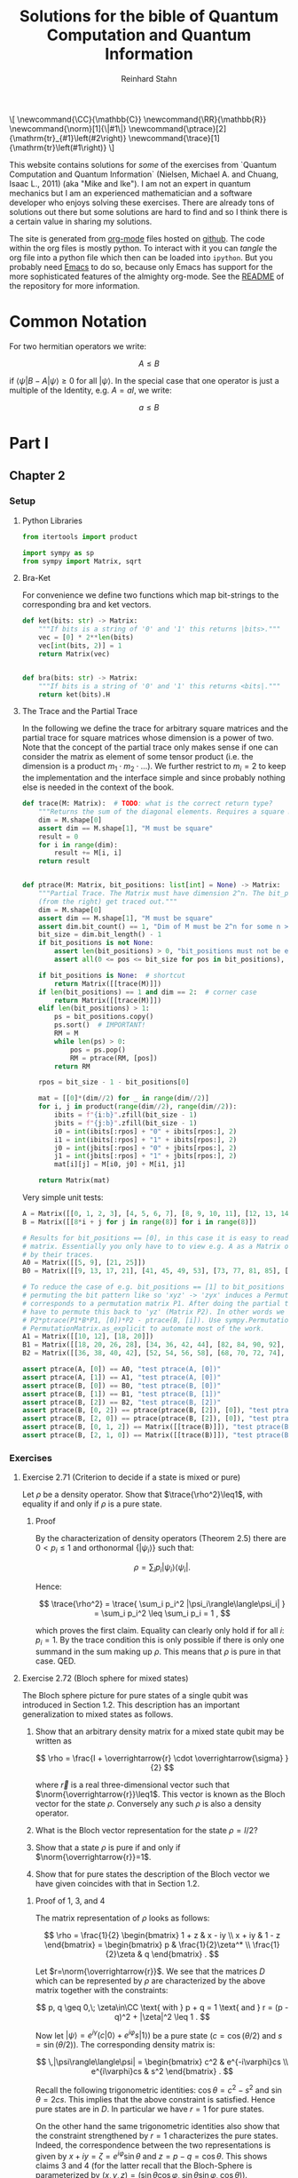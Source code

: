 #+title:  Solutions for the bible of Quantum Computation and Quantum Information
#+author: Reinhard Stahn
#+startup: inlineimages nolatexpreview show3levels
#+todo: TODO(t) WIP(w) | DONE(d)

#+name: insert-latex-macros-function-for-dynamic-block
#+begin_src emacs-lisp :results silent :exports none
  (defun org-dblock-write:insert-latex-macros (params)
    "Function of the dynamic block for latex macros."
    (let ((lines nil) (file (plist-get params :file)))
        (with-temp-buffer
            (insert-file-contents file)
            (setq lines (split-string (buffer-string) "\n" t)))
        (insert (mapconcat (lambda (str) (concat "#+latex_header: " str)) lines "\n"))
        (insert "\n#+begin_export html\n\\[\n")
        (insert (mapconcat 'identity lines "\n"))
        (insert "\n\\]\n#+end_export")))
#+end_src

# This dynamic block defines the relevant latex macros so that org mode catches them up. Define new
# macros in ./latex-macros.tex. Execute org-dblock-update to sync with latex-macros.tex. Don't
# forget to execute the source block of org-dblock-write:insert-latex-macros before!
#+BEGIN: insert-latex-macros :file "latex-macros.tex"
#+latex_header: \newcommand{\CC}{\mathbb{C}}
#+latex_header: \newcommand{\RR}{\mathbb{R}}
#+latex_header: \newcommand{\norm}[1]{\|#1\|}
#+latex_header: \newcommand{\ptrace}[2]{\mathrm{tr}_{#1}\left(#2\right)}
#+latex_header: \newcommand{\trace}[1]{\mathrm{tr}\left(#1\right)}
#+begin_export html
\[
\newcommand{\CC}{\mathbb{C}}
\newcommand{\RR}{\mathbb{R}}
\newcommand{\norm}[1]{\|#1\|}
\newcommand{\ptrace}[2]{\mathrm{tr}_{#1}\left(#2\right)}
\newcommand{\trace}[1]{\mathrm{tr}\left(#1\right)}
\]
#+end_export
#+END:

# Intro text for the generated HTML site:
# TODO: once the deployment uses org v9.5 or higher use org-cite in the paragraph below: [cite: @ChuangNielsen2011]
This website contains solutions for /some/ of the exercises from `Quantum Computation and Quantum
Information` (Nielsen, Michael A. and Chuang, Isaac L., 2011) (aka "Mike and Ike"). I am not an
expert in quantum mechanics but I am an experienced mathematician and a software developer who
enjoys solving these exercises. There are already tons of solutions out there but some solutions are
hard to find and so I think there is a certain value in sharing my solutions.

The site is generated from [[https://orgmode.org/index.html][org-mode]] files hosted on [[https://github.com/rainij/solutions-qcqi-nielsen-chuang][github]]. The code within the org files is mostly
python. To interact with it you can /tangle/ the org file into a python file which then can be
loaded into =ipython=. But you probably need [[https://www.gnu.org/software/emacs/][Emacs]] to do so, because only Emacs has support for the
more sophisticated features of the almighty org-mode. See the [[https://github.com/rainij/solutions-qcqi-nielsen-chuang][README]] of the repository for more
information.

#+TOC: headlines 2

* COMMENT TODOs
- [X] Write Exercise x.y instead of exercise x.y in headings.
- [X] Remove the numbers from (at least some) headings in the HTML output.
- [X] How to tell the HTML exporter to recognize the latex macros (e.g. for \norm).
- [X] Remove toplevel Heading "quantum bible", Make Parts toplevel.
- [X] move latex_header to separate file
- [X] Use ~qiskit.circuit.Parameter~ ([[https://qiskit.org/documentation/stubs/qiskit.circuit.QuantumCircuit.assign_parameters.html][link]]) to draw some of the circuits.
- [X] Use ~print~ less often in code blocks to not pollute ipython when using ~%run quantum-bible.py~.
- [X] Don't use these "Inline" Appendices. Use ~:exports results~ and so on.
- [X] Setup some nice CSS.
- [ ] Already with just 60 exercises the mathjax on the website takes alot of time. Find a solution
  to this problem.
  - Possible solution: One might split this org file into several org files, e.g. by chapter.
- [ ] Comment out "Search for circuits" - it might be distracting?
- [ ] Do not replace (most) results of code blocks. If a result is already there do not recompute if
  block was not changed (or similar criterion).
- [ ] Github pages build should use modern emacs (via docker) and not the one which coincidentally
  ships with =ubuntu-latest=. As of writing this, Ubuntu uses Emacs 27.1 (org-mode 9.3). I
  personally use a custom build of Emacs 29. This solves the following problems:
  - Properly support citations via =org-cite= (fortunately we only cite one thing at the moment 😄).
  - Older org modes do not put (svg) images into an =img= HTML-container - this makes them look "different".
- [ ] Should we have some "proof-environment"?

* Common Notation
:PROPERTIES:
:CUSTOM_ID: common-notation
:END:
For two hermitian operators we write:

$$ A \leq B $$

if $\langle\psi|B - A|\psi\rangle \geq 0$ for all $|\psi\rangle$. In the special case that one
operator is just a multiple of the Identity, e.g. $A=aI$, we write:

$$ a \leq B $$

* Part I
** Chapter 2
  :PROPERTIES:
  :header-args:python: :session *chapter-2* :tangle yes :comments link :results silent :exports both
  :END:
*** Setup
**** Python Libraries
#+begin_src python
  from itertools import product

  import sympy as sp
  from sympy import Matrix, sqrt
#+end_src

**** Bra-Ket
For convenience we define two functions which map bit-strings to the corresponding bra and ket vectors.

#+begin_src python
  def ket(bits: str) -> Matrix:
      """If bits is a string of '0' and '1' this returns |bits>."""
      vec = [0] * 2**len(bits)
      vec[int(bits, 2)] = 1
      return Matrix(vec)


  def bra(bits: str) -> Matrix:
      """If bits is a string of '0' and '1' this returns <bits|."""
      return ket(bits).H
#+end_src

**** The Trace and the Partial Trace
In the following we define the trace for arbitrary square matrices and the partial trace for square
matrices whose dimension is a power of two. Note that the concept of the partial trace only makes
sense if one can consider the matrix as element of some tensor product (i.e. the dimension is a
product $m_1\cdot m_2\cdot\ldots$). We further restrict to $m_i=2$ to keep the implementation and
the interface simple and since probably nothing else is needed in the context of the book.

#+begin_src python
  def trace(M: Matrix):  # TODO: what is the correct return type?
      """Returns the sum of the diagonal elements. Requires a square matrix."""
      dim = M.shape[0]
      assert dim == M.shape[1], "M must be square"
      result = 0
      for i in range(dim):
          result += M[i, i]
      return result


  def ptrace(M: Matrix, bit_positions: list[int] = None) -> Matrix:
      """Partial Trace. The Matrix must have dimension 2^n. The bit_positions describe which bits
      (from the right) get traced out."""
      dim = M.shape[0]
      assert dim == M.shape[1], "M must be square"
      assert dim.bit_count() == 1, "Dim of M must be 2^n for some n >= 0"
      bit_size = dim.bit_length() - 1
      if bit_positions is not None:
          assert len(bit_positions) > 0, "bit_positions must not be empty"
          assert all(0 <= pos <= bit_size for pos in bit_positions), "Invalid bit_positions"

      if bit_positions is None:  # shortcut
          return Matrix([[trace(M)]])
      if len(bit_positions) == 1 and dim == 2:  # corner case
          return Matrix([[trace(M)]])
      elif len(bit_positions) > 1:
          ps = bit_positions.copy()
          ps.sort()  # IMPORTANT!
          RM = M
          while len(ps) > 0:
              pos = ps.pop()
              RM = ptrace(RM, [pos])
          return RM

      rpos = bit_size - 1 - bit_positions[0]

      mat = [[0]*(dim//2) for _ in range(dim//2)]
      for i, j in product(range(dim//2), range(dim//2)):
          ibits = f"{i:b}".zfill(bit_size - 1)
          jbits = f"{j:b}".zfill(bit_size - 1)
          i0 = int(ibits[:rpos] + "0" + ibits[rpos:], 2)
          i1 = int(ibits[:rpos] + "1" + ibits[rpos:], 2)
          j0 = int(jbits[:rpos] + "0" + jbits[rpos:], 2)
          j1 = int(jbits[:rpos] + "1" + jbits[rpos:], 2)
          mat[i][j] = M[i0, j0] + M[i1, j1]

      return Matrix(mat)
#+end_src

Very simple unit tests:

#+begin_src python
  A = Matrix([[0, 1, 2, 3], [4, 5, 6, 7], [8, 9, 10, 11], [12, 13, 14, 15]])
  B = Matrix([[8*i + j for j in range(8)] for i in range(8)])

  # Results for bit_positions == [0], in this case it is easy to read out the results from the input
  # matrix. Essentially you only have to to view e.g. A as a Matrix of 2x2 matrices which you replace
  # by their traces.
  A0 = Matrix([[5, 9], [21, 25]])
  B0 = Matrix([[9, 13, 17, 21], [41, 45, 49, 53], [73, 77, 81, 85], [105, 109, 113, 117]])

  # To reduce the case of e.g. bit_positions == [1] to bit_positions == [0] use the fact that
  # permuting the bit pattern like so 'xyz' -> 'zyx' induces a Permutation on the basis vectors which
  # corresponds to a permutation matrix P1. After doing the partial trace we are left with 'zy' and
  # have to permute this back to 'yz' (Matrix P2). In other words we have the identity
  # P2*ptrace(P1*B*P1, [0])*P2 - ptrace(B, [i]). Use sympy.Permutation, sympy.PermutationMatrix, and
  # PermutationMatrix.as_explicit to automate most of the work.
  A1 = Matrix([[10, 12], [18, 20]])
  B1 = Matrix([[18, 20, 26, 28], [34, 36, 42, 44], [82, 84, 90, 92], [98, 100, 106, 108]])
  B2 = Matrix([[36, 38, 40, 42], [52, 54, 56, 58], [68, 70, 72, 74], [84, 86, 88, 90]])

  assert ptrace(A, [0]) == A0, "test ptrace(A, [0])"
  assert ptrace(A, [1]) == A1, "test ptrace(A, [0])"
  assert ptrace(B, [0]) == B0, "test ptrace(B, [0])"
  assert ptrace(B, [1]) == B1, "test ptrace(B, [1])"
  assert ptrace(B, [2]) == B2, "test ptrace(B, [2])"
  assert ptrace(B, [0, 2]) == ptrace(ptrace(B, [2]), [0]), "test ptrace(B, [0, 2])"
  assert ptrace(B, [2, 0]) == ptrace(ptrace(B, [2]), [0]), "test ptrace(B, [2, 0])"
  assert ptrace(B, [0, 1, 2]) == Matrix([[trace(B)]]), "test ptrace(B, [0, 1, 2])"
  assert ptrace(B, [2, 1, 0]) == Matrix([[trace(B)]]), "test ptrace(B, [2, 1, 0])"
#+end_src

*** Exercises
**** Exercise 2.71 (Criterion to decide if a state is mixed or pure)
Let $\rho$ be a density operator. Show that $\trace{\rho^2}\leq1$, with equality if and only if
$\rho$ is a pure state.

***** Proof
By the characterization of density operators (Theorem 2.5) there are $0<p_i\leq 1$ and orthonormal
$\{|\psi_i\rangle\}$ such that:

$$
  \rho = \sum_i p_i |\psi_i\rangle\langle\psi_i| .
$$

Hence:

$$
  \trace{\rho^2} = \trace{ \sum_i p_i^2 |\psi_i\rangle\langle\psi_i| } = \sum_i p_i^2 \leq \sum_i p_i = 1 ,
$$

which proves the first claim. Equality can clearly only hold if for all $i$: $p_i=1$. By the trace
condition this is only possible if there is only one summand in the sum making up $\rho$. This means
that $\rho$ is pure in that case. QED.

**** Exercise 2.72 (Bloch sphere for mixed states)
The Bloch sphere picture for pure states of a single qubit was introduced in Section 1.2. This
description has an important generalization to mixed states as follows.

1. Show that an arbitrary density matrix for a mixed state qubit may be written as

   $$
     \rho = \frac{I + \overrightarrow{r} \cdot \overrightarrow{\sigma} }{2}
   $$

  where $\overrightarrow{r}$ is a real three-dimensional vector such that
   $\norm{\overrightarrow{r}}\leq1$. This vector is known as the Bloch vector for the state
   $\rho$. Conversely any such $\rho$ is also a density operator.
2. What is the Bloch vector representation for the state $\rho=I/2$?
3. Show that a state $\rho$ is pure if and only if $\norm{\overrightarrow{r}}=1$.
4. Show that for pure states the description of the Bloch vector we have given coincides with that
   in Section 1.2.

***** Proof of 1, 3, and 4
The matrix representation of $\rho$ looks as follows:

$$
  \rho = \frac{1}{2} \begin{bmatrix} 1 + z & x - iy \\ x + iy & 1 - z \end{bmatrix}
  = \begin{bmatrix} p & \frac{1}{2}\zeta^* \\ \frac{1}{2}\zeta & q \end{bmatrix} .
$$

Let $r=\norm{\overrightarrow{r}}$. We see that the matrices $D$ which can be represented by $\rho$
are characterized by the above matrix together with the constraints:

$$
  p, q \geq 0,\; \zeta\in\CC \text{ with } p + q = 1 \text{ and } r = (p - q)^2 + |\zeta|^2 \leq 1 .
$$

Now let $|\psi\rangle=e^{i\gamma}(c|0\rangle+e^{i\varphi}s|1\rangle)$ be a pure state ($c=\cos(\theta/2)$ and $s=\sin(\theta/2)$). The
corresponding density matrix is:

$$
  \,|\psi\rangle\langle\psi| = \begin{bmatrix} c^2 & e^{-i\varphi}cs \\ e^{i\varphi}cs & s^2 \end{bmatrix} .
$$

Recall the following trigonometric identities: $\cos\theta=c^2-s^2$ and $\sin\theta=2cs$. This
implies that the above constraint is satisfied. Hence pure states are in $D$. In particular we have
$r=1$ for pure states.

On the other hand the same trigonometric identities also show that the constraint strengthened by
$r=1$ characterizes the pure states. Indeed, the correspondence between the two representations is
given by $x+iy=\zeta=e^{i\varphi}\sin\theta$ and $z=p-q=\cos\theta$. This shows claims 3 and 4 (for
the latter recall that the Bloch-Sphere is parameterized by
$(x,y,z)=(\sin\theta\cos\varphi,\;\sin\theta\sin\varphi,\;\cos\theta)$).

Clearly $D$ is a convex set, hence all density matrices are in $D$. This follows from the fact that
density operators are the (closed) convex hull of the pure states. This shows the original version
of claim 1 (we extended it a bit).

To show the rest of claim 1 it remains to prove that $D$ contains only density operators.

That $D$ contains only hermitian operators with trace=1 is clear. By exercise 4.5 we have
$(\overrightarrow{r} \cdot \overrightarrow{\sigma})^2=\norm{\overrightarrow{r}}^2I$. Since
$\overrightarrow{r} \cdot \overrightarrow{\sigma}$ is hermitian and not a multiple of $I$ we deduce
that it has the two eigenvalues $\pm\norm{\overrightarrow{r}}$. Hence (see [[#common-notation][section on notation]] for
the meaning):

$$
  0 \leq \frac{1 - \norm{\overrightarrow{r}}}{2} \leq \rho \leq  \frac{1 + \norm{\overrightarrow{r}}}{2} \leq 1 .
$$

In particular, $\rho$ is indeed a positive operator. Hence, $\rho$ is a density matrix. This shows
the rest of claim 1.

***** Solution to 2
$I/2$ is represented by $\overrightarrow{r}=(0,0,0)$. It corresponds to the ensemble $\{(1/2,|0\rangle),(1/2,|1\rangle)\}$.

**** Exercise 2.73
Let $\rho$ be a density operator. A minimal ensemble for $\rho$ is an ensemble
$\{(p_i, |\psi_i\rangle)\}$ containing a number of elements equal to the rank of $\rho$. Let
$|\psi\rangle$ be any state in the support of $\rho$ . (The /support/ of a Hermitian operator $A$
is the vector space spanned by the eigenvectors of $A$ with non-zero eigenvalues.) Show that there
is a minimal ensemble for $\rho$ that contains $|\psi\rangle$, and moreover that in any such
ensemble $|\psi\rangle$ must appear with probability

$$
  p = \frac{1}{\langle\psi|\rho^{-1}|\psi\rangle} ,
$$

where $\rho^{-1}$ is defined to be the inverse of $\rho$, when $\rho$ is considered as an operator
acting only on the support of $\rho$. (This definition removes the problem that $\rho$ may not have
an inverse.)

***** Proof
Consider the representation of $\rho$ by its eigenvectors (with non-zero eigenvalues):

$$
  \rho = \sum_{i=1}^n \lambda_i |i\rangle\langle i| .
$$

Since $|\psi\rangle$ is in the support of $\rho$ there are unique complex numbers $v_1,\ldots,v_n$
with:

$$
  \sum_{i=1}^n v_i \sqrt{\lambda_i} |i\rangle \in \RR |\psi\rangle \text{ and } \sum_{i=1}^n |v_i|^2 = 1 .
$$

Now extend these numbers to a unitary matrix $u\in\CC^{n\times n}$ such that $u_{ij}=v_j$ (formally
the existence follows from the Gram-Schmidt procedure). Let

$$
  \sqrt{p_i} |\psi_i\rangle := \sum_{i=1}^n u_{ij} \sqrt{\lambda_j} |j\rangle .
$$

By construction $|\psi\rangle=|\psi_1\rangle$. By Theorem 2.6 (Unitary Freedom in the ensemble for
density matrices) we found an ensemble containing $|\psi\rangle$ so the existence is
established. Conversely, the same Theorem states that any ensemble representing $\rho$ and
satisfying $|\psi_1\rangle=|\psi_1\rangle$ must satisfy the above constraint for a matrix $u$ whose
first row is $v$.

By the above contraint and the spectral theorem we have:

$$
  \sqrt{p_i p_j} \langle\psi_i|\rho^{-1}|\psi_j\rangle
  = \sum_{kl} u_{ik}^\dagger \sqrt{\lambda_k} \langle k| \rho^{-1} u_{jl} \sqrt{\lambda_l} |l\rangle
  = \sum_{k} u_{jk} u_{ki}^* \lambda_k \langle k|\rho^{-1}|k\rangle
  = \delta_{ij} .
$$

Setting $i=j=1$ proves the claim. QED.

*Remark:* The proof shows that each minimal ensemble $(\sqrt{p_i}|\psi_i\rangle)$ is an orthonormal
basis on the support of $\rho$ with respect to the inner product given by
$\langle\varphi|\rho^{-1}|\psi\rangle$.

**** Exercise 2.74
Suppose a composite of systems A and B is in the state $|a\rangle|b\rangle$, where $|a\rangle$ is a
pure state of system A, and $|b\rangle$ is a pure state of system B. Show that the reduced density
operator of system A alone is a pure state.

***** Proof
The joint state is indeed a /simple/ tensor product (i.e. a product state):

$$
  \,|a\rangle |b\rangle = |a\rangle \otimes |b\rangle .
$$

The corresponding density matrix is:

$$
  \rho = |a\rangle\langle a| \otimes |b\rangle\langle b| .
$$

The reduced density operator for A is obtained by taking the partial trace with respect to B:

$$
  \rho_A = \ptrace{B}{\rho} = |a\rangle\langle a|.
$$

This is indeed the pure state $|a\rangle$. QED.

**** Exercise 2.75
For each of the four Bell states, find the reduced density operator for each qubit.

***** Solution
The four Bell States are given by:

$$
  \,|\beta_{xy}\rangle = \frac{1}{\sqrt{2}} \left( |0y\rangle + (-1)^{x} |1\overline{y}\rangle \right) ,
$$

where $\overline{y}$ denotes the negation of $y$. Using $\trace{|i\rangle\langle j|}=\delta_{ij}$ we deduce:

$$
  \ptrace{2}{|\beta_{xy}\rangle} = \frac{1}{2} (|0\rangle\langle0| + |1\rangle\langle1|) = \frac{1}{2} I .
$$

and in the same way:

$$
  \ptrace{1}{|\beta_{xy}\rangle} = \frac{1}{2} (|y\rangle\langle y|
  \,+\, |\overline{y}\rangle\langle\overline{y}|) = \frac{1}{2} I .
$$

So in all 8 cases we get the same result: $I/2$.

*Remark:* We see that knowledge of all partial traces is not sufficient to reconstruct the original
state.

**** Exercise 2.76
Extend the proof of the Schmidt decomposition to the case where A and B may have state spaces of
different dimensionality.

***** Proof
Of course one may reuse the proof from the book by utilizing the general form of the singular value
decompostion for non-square matrices.

Alternatively: Assume wlog $\dim(H_A)\leq\dim(H_B)$. We already have a proof for the case of equal
dimensions hence assume $\dim(H_A)<\dim(H_B)$. Now we extend A by a direct sum with a Hilbert Space
$R$ such that:

$$
  \dim(H_A \oplus R) = \dim(H_B) .
$$

By the already proved special case of the theorem we get a Schmidt-Decomposition on $(H_A\oplus R)\otimes H_B$:

$$
  \,|\psi\rangle = \sum_i \lambda_i \, |i_A\rangle |i_B\rangle .
$$

We have to prove that $|i_A\rangle\in H_A$ for all $i$. Indeed, let $|r\rangle\in R$ and consider:


$$
  \langle i_A|r\rangle = \langle i_A, i_B | r, i_B \rangle = \sum_j \langle j_A, j_B | r, i_B \rangle
  = \langle \psi | r, i_B \rangle = 0 .
$$
This shows the claim. QED.

**** Exercise 2.77
Suppose ABC is a three component quantum system. Show by example that there are quantum states of
such systems which can not be written in the form

$$
  \,|\psi\rangle = \sum_i \lambda_i |i_A, i_B, i_C\rangle
$$

where $\lambda_i$ are real numbers, and $|i_A\rangle$, $|i_B\rangle$, $|i_C\rangle$ are orthonormal
vectors of the respective systems.

***** Proof
Suppose a Schmidt-like decomposition is possible for a state with respect to ABC. Then the reduced
density operators in A, B and C must have the same set of eigenvalues. Hence, to show that such a
decomposition is not possible for a given state it suffices to show that the sets of eigenvalue are
not all equal.

To spare us boring calculations lets introduce a nice function which takes a state vector of a
three-qubit system ABC as input (this is already the simplest case where we can find counter
examples). As output it reports the eigenvalues of the density matrix of each subsystem.

#+name: exercise-2-77-1
#+begin_src python
  def get_eigenvals_of_ABC(state_vector: Matrix):
      """Calculate eigenvals of subsystems of three-qubit system (for Exercise 2.77)."""
      density = state_vector * state_vector.H
      DA = ptrace(density, [1, 2])
      DB = ptrace(density, [0, 2])
      DC = ptrace(density, [0, 1])

      result = ""
      for S, D in [("A", DA), ("B", DB), ("C", DC)]:
          result += f"Eigenvalues in {S}: {D.eigenvals()}.\n"

      return result
#+end_src

The following code-snippit shows that

$$
  \frac{1}{\sqrt{3}} (|000\rangle + |010\rangle + |011\rangle)
$$

cannot be decomposed as required:

#+name: exercise-2-77-2
#+begin_src python :results replace
  get_eigenvals_of_ABC((ket('000') + ket('010') + ket('011')) / sqrt(3))
#+end_src

#+RESULTS: exercise-2-77-2
: Eigenvalues in A: {1/2 - sqrt(5)/6: 1, sqrt(5)/6 + 1/2: 1}.
: Eigenvalues in B: {1/2 - sqrt(5)/6: 1, sqrt(5)/6 + 1/2: 1}.
: Eigenvalues in C: {1: 1, 0: 1}.

**** Exercise 2.78
Prove that a state $|\psi\rangle$ of a composite system AB is a product state if and only if it has
Schmidt number 1. Prove that $|\psi\rangle$ is a product state if and only if $\rho^A$ (and thus
$\rho^B$) are pure states.

***** Proof
A product state is a state which can be represented by a /simple/ tensor product
$|\alpha\rangle\otimes|\beta\rangle$. But this is by definition the same as having Schmidt-Rank 1.

For the second part consider the Schmidt-Decomposition:

$$
  \, |\psi\rangle = \sum_{i=1}^r \lambda_i |i_A\rangle \otimes |i_B\rangle .
$$

Hence the reduced state on system A is (take the partial trace on B):

$$
  \rho^A = \sum_{i=1}^r \lambda_i^2 |i_A\rangle\langle i_A| .
$$

Since $\sum_i\lambda_i^2=1$ and $\lambda_i>0$ this can only be a pure state (a projection operator,
i.e. $\rho^2=\rho$) if $r=1$. This is the same as $|\psi\rangle$ being a product state. QED.

**** Exercise 2.79
Consider a composite system consisting of two qubits. Find the Schmidt decompositions of the states

$$
  \frac{|00\rangle + |11\rangle}{\sqrt{2}}; \quad
  \frac{|00\rangle + |01\rangle +  |10\rangle + |11\rangle}{2}; \quad \text{and} \quad
  \frac{|00\rangle + |01\rangle + |10\rangle}{\sqrt{3}} .
$$

***** Solution
The first state clearly is already represented as Schmidt-Decomposition.

The second term has Schmidt-Decomposition $|+\rangle\otimes|+\rangle$, where
$|+\rangle=(|0\rangle+|1\rangle)/\sqrt{2}$ is "the" positive eigenvector of the Pauli Operator =X=.

For the third one we have to calculate something. The proof of the existence of the
Schmidt-Decomposition gives a procedure to actually calculate it. First let us find the Matrix
$A\in\CC^{2\times2}$ such that:

$$
  \frac{|00\rangle + |01\rangle + |10\rangle}{\sqrt{3}} = \sum_{ij} A_{ij} |i\rangle \otimes |j\rangle .
$$

Clearly the following is the only matrix satisfying the above equation:

$$
  A = \frac{1}{\sqrt{3}} \begin{bmatrix} 1 & 1 \\ 1 & 0 \end{bmatrix} .
$$

We need to find the singular value decomposition of $A$. Since $A$ is hermitian this simplifies to
find the spectral decomposition $A=UDU^\dagger$.

One can use sympy to do this. The eigenvalues are:

$$
  \lambda_{\pm} = \frac{\sqrt{3}}{6} \left( 1 \pm \sqrt{5} \right) .
$$

"The" eigenvectors are:

$$
  \,|\pm_A\rangle = \frac{1}{\sqrt{10 \pm 2\sqrt{5}}} \left((1 \pm \sqrt{5})|0\rangle + 2|1\rangle \right) .
$$

With this we can write down the Schmidt-Decomposition:

$$
  \frac{|00\rangle + |01\rangle + |10\rangle}{\sqrt{3}}
  = \lambda_+ |+_A\rangle|+_A\rangle + \lambda_- |-_A\rangle|-_A\rangle .
$$

Note that the fact that the eigenvectors can be chosen with real entries simplifies things.

**** Exercise 2.80
Suppose $|\psi\rangle$ and $|\varphi\rangle$ are two pure states of a composite quantum system with
components A and B, with identical Schmidt coefficients. Show that there are unitary transformations
$U$ on system A and $V$ on system B such that $|\psi\rangle = (U \otimes V )|\varphi\rangle$.

***** Proof
That $|\psi\rangle$ and $|\varphi\rangle$ have the same Schmidt coefficients means that there are
positive numbers $\lambda_i$ such that

\begin{align*}
  \, |\psi\rangle &= \sum_{i=1}^r \lambda_i |i_{A,\psi}\rangle |i_{B,\psi}\rangle , \\
  \, |\varphi\rangle &= \sum_{i=1}^r \lambda_i |i_{A,\varphi}\rangle |i_{B,\varphi}\rangle ,
\end{align*}

for some orthonormal sets $(|i_{A,\psi}\rangle)$, $(|i_{A,\varphi}\rangle)$, $(|i_{B,\psi}\rangle)$,
$(|i_{B,\varphi}\rangle)$. By the latter fact it is easy to find a unitary $U$ which maps
$|i_{A,\varphi}\rangle$ to $|i_{A,\psi}\rangle$ and similarly a $V$ for the B-system. These two
unitary operators satisfy the claim.

**** Exercise 2.81 (Freedom in purifications)
Let $|AR_1\rangle$ and $|AR_2\rangle$ be two purifications of a state $\rho^A$ to a composite system
AR. Prove that there exists a unitary transformation $U_R$ acting on system R such that

$$
\,|AR_1\rangle = (I_A \otimes U_R ) |AR_2\rangle .
$$

***** Proof
Let

$$
  \rho^A = \sum_{i=1}^r \lambda_i^2 |i_A\rangle\langle i_A|
$$

be a Spectral-Decomposition of $\rho^A$ (in particular all the vectors involved form an orthonormal
set). Without loss of generality we may assume that $|AR_2\rangle$ adheres to the generic
construction from the book, that is

$$
\, |AR_2\rangle = \sum_{i=1}^r |i_A\rangle \otimes |i_R\rangle
$$

with an orthonormal set $(|i_R\rangle)$. A priori the Hilbert Space of $R$ could have dimension
smaller then $r$. But in that case we could simply augment $R$ by some additional dimensions.

Since $|AR_1\rangle$ and $|AR_2\rangle$ are purifications of the same state they have the same
Schmidt Numbers (the $\lambda_i$ from above). From Exercise 2.80 we deduce that there exist
unitary matrices $V_A$ and $V_R$ such that

$$
\,|AR_1\rangle = (V_A \otimes V_R ) |AR_2\rangle .
$$

To simplify notation let us write $V=V_A$. Slightly abusing notation, let us write
$\ptrace{R}{|\psi\rangle}$ when we mean $\ptrace{R}{|\psi\rangle\langle\psi|}$. We have

$$
  \rho^A = \ptrace{R}{|AR_1\rangle} = \ptrace{R}{V\otimes V_R \, |AR_2\rangle} = V^\dagger \rho^A V .
$$

This implies that $V$ leaves the eigenspaces of $\rho^A$ invariant (that is, an eigenvector of some
eigenvalue is mapped to a possibly different eigenvector of the same eigenvalue).

For the moment let us assume that all $\lambda_i$ are equal, that is $\lambda_i=1/r$. Let
$(v_{ij})\in\CC^{r\times r}$ be the matrix representation of $V$ on the eigenspace of $1/r$. We
have:

$$
\, |AR_1\rangle = V \otimes V_R \, |AR_2\rangle = \frac{1}{r} \sum_{ij} v_{ji} |j_A\rangle \otimes V_R|i_R\rangle
  = \frac{1}{r} \sum_{j} |j_A\rangle \otimes \left( \sum_i v_{ji} V_R|i_{R}\rangle \right) .
$$

Let $|j_{R'}\rangle=\sum_{i}v_{ji}V_R|i_{R}\rangle$. These vectors form an orthonormal set
since $(v_{ij})$ is a unitary matrix (and transposed unitary matrices are unitary too) and the
$(|i_R\rangle)$ are orthonormal. Hence there is a unitary matrix $U_R$ such that
$|j_{R'}\rangle=U|j_R\rangle$. This together with the previous equation implies the desired result:

$$
\, |AR_1\rangle = (I_A \otimes U_R) |AR_2\rangle .
$$

The general case follows by decomposing $|AR_1\rangle$ and $|AR_2\rangle$ into direct sums over the
eigenspaces of $\rho^A$ and repeating the above reasoning for each one. Note that in the above
reasoning for the special case the particular value of the trace was unimportant! QED.

**** Exercise 2.82
Suppose $\{p_i , |\psi_i\rangle\}$ is an ensemble of states generating a density matrix $\rho$
for a quantum system A. Introduce a system R with orthonormal basis $|i\rangle$.

1. Show that $\sum_i \sqrt{p_i} |\psi_i\rangle|i\rangle$ is a purification of $\rho$.
2. Suppose we measure R in the basis $(|i\rangle)$, obtaining outcome i. With what probability do we
   obtain the result $i$, and what is the corresponding state of system A?
3. Let $|AR\rangle$ be any purification of $\rho$ to the system AR. Show that there exists an
   orthonormal basis $|i\rangle$ in which R can be measured such that the corresponding
   post-measurement state for system A is $|\psi_i\rangle$ with probability $p_i$.

Remark (which is missing in the book): In sub-exercise 3 one may assume that the space $R$ is large
enough to hold all the $|i\rangle$ even if the purification does not need that many dimensions (two
ensembles always have at least $r$ (rank) members but might have more, see also Theorem 2.6).

***** Proof of 1
This was /essentially/ shown in the book right before Exercise 2.79! In the book it was /implicitly/
assumed that the $|\psi\rangle$ are orthonormal (by using the Schmidt-Decomposition of $\rho$). But
the proof did not use this fact. QED.

***** Proof of 2
Recall that:

$$
  \,|AR\rangle = \sum_i \sqrt{p_i} |\psi_i\rangle |i\rangle .
$$

The measurement of $i$ as viewed from the whole system AR is represented by
$I\otimes|i\rangle\langle i|$ (see Box 2.6). Hence the probability to measure $i$ is:

$$
  p(i) = \langle AR|I\otimes|i\rangle\langle i| AR\rangle = p_i .
$$

The post-measurement state is:

$$
  \frac{1}{p(i)} I\otimes|i\rangle\langle i| AR\rangle = |\psi\rangle|i\rangle .
$$

Restricted to A this is corresponds to $|\psi\rangle$ (note that this does not /directly/ follow
from Postulate 4 but it is easy to show that product state behave nice under decomposition into the
corresponding subsystems). QED.

*Although it is not asked for*, here is the state of R expressed as a density matrix (before measurement):

$$
  \rho^R = \ptrace{A}{|AR\rangle\langle AR|} = \sum_{ij} \sqrt{p_i p_j} \langle\psi_i|\psi_j\rangle |i\rangle\langle i| .
$$

It is nice to verify that the after measurement results restricted to R are consistent with the
above:

$$
  p(i) = p_i = \trace{|i\rangle\langle i| \rho^R} ,
$$

and

$$
\,  |i\rangle = \frac{1}{p_i} |i\rangle\langle i| \rho^R |i\rangle\langle i| .
$$

***** Proof of 3
Unfortunately there is a notation clash here. Let us rename the orthonormal set used in part 1 to
$(|i_0\rangle)$ and the corresponding purified vector to $|AR_0\rangle$. By exercise 2.81 (freedom
of purifications) there is a unitary operator $U_R$ such that:

$$ |AR\rangle = I\otimes U_R \; |AR_0\rangle $$

Hence we may use the basis $(|i\rangle=U_R|i_0\rangle)$ to achieve the desired goal.

But note a subtle issue here: A priori $U_R$ is not necessarily defined on each individual
$|i_0\rangle$. The reason is, that each density operator has ensembles with arbitrary many states
(of course they are all linearly dependent to some $r$ dimensional set due to Theorem 2.6). This
implies that R0 can be arbitrary large if one takes the construction in sub-exercise 1. On the
other hand one can just "add some dimensions" to R if necessary and extend $U_R$ unitarily. QED.

* Part II
** Chapter 4
  :PROPERTIES:
  :header-args:python: :session *chapter-4* :tangle yes :comments link :results silent :exports both
  :END:
*** Setup
**** Setup Python Libraries
#+name: setup-chapter-4
#+begin_src python
  from functools import reduce
  from itertools import product
  from typing import Any

  import sympy as sp
  from sympy import cos, exp, I, Matrix, pi, sin, sqrt
  from sympy.physics.quantum import TensorProduct
  from sympy.combinatorics import Permutation as Perm

  import numpy as np
  import numpy.typing as npt

  from qiskit.circuit import QuantumCircuit, Parameter as Param
#+end_src

**** Pauli- and Rotation-Matrices
The Pauli matrices, and some related matrices:

#+name: paulis-and-friends
#+begin_src python
  # The Paulis:
  X = Matrix([[0, 1], [1, 0]])
  Y = Matrix([[0, -I], [I, 0]])
  Z = Matrix([[1, 0], [0, -1]])

  # Identity
  Id = Matrix([[1, 0], [0, 1]])
  # Hadamard Gate
  H = Matrix([[1, 1], [1, -1]]) / sqrt(2)
  # Phase Gate (sqrt(Z))
  S = Matrix([[1, 0], [0, I]])
  # pi/8 Gate
  T = Matrix([[1, 0], [0, exp(pi * I / 4)]])

  # Rotation Operators
  # - Rz: Phase Shift
  # - Rx: "Strange" Rotation
  # - Ry: Real Rotation
  theta = sp.symbols('theta')
  Rz = Matrix([[exp(-I*theta/2), 0], [0, exp(I*theta/2)]])
  Rx = Matrix([[cos(theta/2), -I*sin(theta/2)], [-I*sin(theta/2), cos(theta/2)]])
  Ry = Matrix([[cos(theta/2), -sin(theta/2)], [sin(theta/2), cos(theta/2)]])
#+end_src

The rotation operators correspond to a rotation of angle $\theta$ around the respective axis in the
*Bloch Sphere* (See Exercise 4.6).

#+caption: The Bloch Sphere
#+name: bloch-sphere.svg
#+attr_org: :width 350px
#+attr_html: :style width: 45%
#+attr_html: :title Smite-Meister, CC BY-SA 3.0 <https://creativecommons.org/licenses/by-sa/3.0>, via Wikimedia Commons. Minor Modifications.
[[https://commons.wikimedia.org/wiki/File:Bloch_sphere.svg][file:./images/bloch-sphere.svg]]

**** SWAP - a two-qubit Gate
The =SWAP= Gate takes two qubits and exchanges their state. It is a permutation on the basis vectors:

#+name: swap-gate
#+begin_src python
  SWAP = Matrix([
    [1, 0, 0, 0],
    [0, 0, 1, 0],
    [0, 1, 0, 0],
    [0, 0, 0, 1]
  ])
#+end_src

**** Controlled Gates
For the definition of the controlled gates we introduce the projections $P_j$ corresponding to the
computational basis. Moreover we generalize the Tensor Product (Kronecker Product on Matrices) to
take more then two argumentes (sympy only allows two arguments, which is not convenient).

#+name: projection-operators
#+begin_src python
  # First define the projections onto the computational basis
  P0 = Matrix([[1, 0], [0, 0]])
  P1 = Matrix([[0, 0], [0, 1]])

  def tprod(A1, *As):
      """Generalize TensorProduct to one and more then two arguments."""
      P = A1
      for A in As:
          P = TensorProduct(P, A)
      return P
#+end_src

The most basic controlled gates are the controlled Pauli Gates on two qubits. The function ~make_CU~
generalizes this construction to arbitrary single-qubit gates on arbitrary many wires:

#+name: controlled-pauli-gates
#+begin_src python
  # controlled X (NOT), Y, and Z gates
  CX = tprod(P0, Id) + tprod(P1, X)
  CY = tprod(P0, Id) + tprod(P1, Y)
  CZ = tprod(P0, Id) + tprod(P1, Z)


  def make_CU(num_wires: int, control: int, target: int, U: Matrix) -> Matrix:
      """Returns a controlled U Gate. U must be single qubit gate. Wires are
      numbered 0 to num_wires - 1."""
      assert 0 <= control < num_wires, "control out of range"
      assert 0 <= target < num_wires, "target out of range"
      assert control != target, "target must differ from control"
      assert U.rows == U.cols == 2, "U must be single-qubit gate"

      t0 = [Id]*num_wires
      t1 = [Id]*num_wires

      t0[control] = P0
      t1[control] = P1
      t1[target] = U

      return tprod(*t0) + tprod(*t1)
#+end_src

There are a few straightforward ways to generalize the above defined simple controlled gates.

- One can allow for multiple controls ($C^nU$ gates). One instance is the /Toffoli Gate/ aka $CCX$
  aka $C^2X$.
- Normally, e.g. $C^3X$ is "activated" by the bit pattern =111=. One can generalize this to let a
  different bit pattern, like =101=, activate it.
- One can also allow for $U$ to be a multi-qubit gate (multiple targets). In general this requires
  to specify how to wire the targets into $U$ (in which order) but for some examples like the
  /Fredkin Gate/ (aka =CSWAP=) this is an irrelevant question since the =SWAP= gate is symmetric in
  its inputs.

#+name: other-controlled-gates
#+begin_src python
  # Toffoli Gate aka CCX
  Toff = tprod(P0, P0, Id) + tprod(P0, P1, Id) + tprod(P1, P0, Id) + tprod(P1, P1, X)

  # Fredkin Gate aka CSWAP
  Fred = tprod(P0, Id, Id) + tprod(P1, SWAP)
#+end_src

Since we need them sometimes, in the following we define a factory for controlled gates with multiple controls.

#+name: make-CnU-gates
#+begin_src python
  def make_CnU(num_wires: int, controls: list[int], target: int, U: Matrix) -> Matrix:
      """Generalization of make_CU to several controls."""
      assert all([0 <= c < num_wires for c in controls]), "controls out of range"
      assert 0 <= target < num_wires, "target out of range"
      assert all([c != target for c in controls]), "target must differ from controls"
      assert U.rows == U.cols == 2, "U must be single-qubit gate"

      P = [P0, P1]

      CnU = None
      ts = []
      for bitlist in product(*[[0, 1]]*len(controls)):
          t = [Id]*num_wires

          for i, bit in enumerate(bitlist):
              t[controls[i]] = P[bit]

          ts.append(t)
      ts[-1][target] = U

      tensors = [tprod(*t) for t in ts]
      CnU = None
      for tensor in tensors:
          CnU = tensor if CnU is None else CnU + tensor

      return CnU
#+end_src

Some very simple Unit Tests:

#+name: unit-tests-for-controlled-gates
#+begin_src python
  assert make_CU(2, 0, 1, X) == CX, "Expected CX Gate (1)"
  assert make_CU(3, 1, 2, X) == tprod(Id, CX), "Expected CX Gate (2)"

  assert make_CnU(3, [0, 1], 2, X) == Toff, "Expected Toffoli Gate (1)"
  assert make_CnU(4, [1, 2], 3, X) == tprod(Id, Toff), "Expected Toffoli Gate (2)"
#+end_src

**** Two-Level Gates
Two-Level gates are gates which act non-trivially only on two base vectors (computational
base). They are a direct generalization of /fully controlled/ single-qubit gates, whose two base
vectors must additionally satisfy the property that the bit-representation of their index must be
equal up to a single bit-flip.

In the following we provide a utility function to quickly generate a two-level matrix. It is
designed to work well together with the procedure to decompose general matrices into two-level
matrices outlined in chapter 4.5.1 of the book.

#+name: make-two-level-gates
#+begin_src python
  def make_twolevel(dim: int, indices: list[int], row: list) -> Matrix:
      """Make a two level unitary matrix essentially by giving an unnormalized row.

      Let i,j=indices, a,b=row, n=norm((a,b)). The resulting unitary matrix U satisfies
      (U_{ii},U_{ij}=(a,b)/n if i<j, else (U_{ij},U_{ii}=(a,b)/n. The other is derived from
      conjugation, like that (a,b) -> (-b*,a*).
      """
      assert len(indices) == len(row) == 2, "Expected only two indices/rows."
      assert all([0 <= i < dim for i in indices]), "Indices out of range."
      i, j = indices
      assert i != j, "Indices must not be equal."
      i1, j1 = sorted([i, j])

      U = [[1 if i == j else 0 for j in range(dim)] for i in range(dim)]

      norm = sqrt(row[0]*row[0].conjugate() + row[1]*row[1].conjugate())
      r0, r1 = row[0]/norm, row[1]/norm

      U[i][i1], U[i][j1] = r0, r1
      U[j][i1], U[j][j1] = -r1.conjugate(), r0.conjugate()

      return Matrix(U)


  def make_onelevel(dim: int, index: int, factor) -> Matrix:
    """Make a diagonal matrix with `factor` at position `index`."""
    U = [[1 if i == j else 0 for j in range(dim)] for i in range(dim)]
    U[index][index] = factor
    return Matrix(U)
#+end_src

The following tests also illustrate how the function works. Take the first test as an example. The
first index, which is 1 in test 1, determines in which row we put ~[4,3]~. The columns are specified
by the /sorted/ indices: 0 and 1. Then the corresponding "conjugate row" is inserted and finally we
normalize.

#+name: test-two-level-gates
#+begin_src python
  assert make_twolevel(4, [1,0], [3, 4]) == Matrix([
      [-4, 3, 0, 0],
      [ 3, 4, 0, 0],
      [ 0, 0, 5, 0],
      [ 0, 0, 0, 5]]) / 5, "test: make_twolevel 1"
  assert make_twolevel(4, [2,1], [3, 4*I]) == Matrix([
      [5,   0,   0, 0],
      [0, 4*I,   3, 0],
      [0,   3, 4*I, 0],
      [0,   0,   0, 5]]) / 5, "test: make_twolevel 2"
#+end_src

**** The Search for Circuits
In the following we document some /very basic/ approaches to find circuits consisting of
(relatively) simple gates to construct more complex gates.

The simplest non-trivial test case is to find the construction of $C^2U$ by a circuit consisting
only of controlled $X$, $V$, and $V^\dagger$, where $V$ is unitary with $V^2=U$. That is, we want to
find the construction from Figure 4.8 by exhausive search.

Possible Approaches (checkbox means that it is tried out within this document):
- [X] via sympy directly on matrices
- [X] via numpy (on matrices)
- [ ] via sympy but replacing matrices by permutations (in the spirit of the solution to exercise 4.27).
- [ ] outside python to avoid slow loops

***** Approach 1: via Sympy - Don't do this!
Here I document the approach via Sympy. This is not really a feasable approach since Matrix
Multiplication in Sympy is *extremely* slow. Of course this is not entirely unexpected since sympy
is not meant to be used in a brute force environment.

In fact, finding the circuit of Figure 4.8 via brute force is out of reach for this approach. It
can't be done within "reasonable" time limits. Going through all combinations of *just two gates*
(just 25=5*5 cases for the five admissible gates) already takes one second. For three gates the
number raises to almost nine seconds. So several minutes are to be expected in case of five gates. I
count this as "unreasonable" since this is still a very small problem.

*Conclusion:* Do not use sympy to calculate lots of matrix products.

****** The search routine
Just for completeness here is the code:

#+name: search-for-circuits-approach-via-sympy
#+begin_src python
  def make_all_CU(num_wires: int, U: Matrix, name: str, pred=None) -> list[Any]:
      """Generate all CU gates, whose control/target wires satisfy an optional predicate."""
      if pred is None:
          pred = (lambda c, t: True)

      # All possible combinations of (control, target).
      all_cts = list(product(range(num_wires), range(num_wires)))
      all_cts = [(c, t) for (c, t) in all_cts if c != t and pred(c, t)]

      gates = []
      for c, t in all_cts:
          gate = make_CU(num_wires, c, t, U)
          gates.append(dict(  # The output is a list of dicts
              name=name,
              ct=(c, t),
              gate=gate,
          ))

      return gates


  def sp_search_circuits(n: int, admissible_gates: list[Matrix], Wanted_Gate: Matrix) -> str:
      """Find all circuits with n gates implementing Wanted_Gate."""
      solutions = []
      for gates in product(*([admissible_gates]*n)):
          gs = [g["gate"] for g in gates]
          prod = reduce((lambda x, y: x*y), gs)
          if sp.simplify(prod) == Wanted_Gate:  # wanted gate should already be simplified
              solutions.append(" * ".join([f"{g['name']}{g['ct']}" for g in gates]))
      return solutions
#+end_src

****** Testing the search routine
Here we try it out. You can use ipython magic function ~%time~ to measure how slow this approach is.

#+name: search-for-circuits-approach-via-sympy-tests
#+begin_src python
  V = Matrix([[1 - I, 1 + I], [1 + I, 1 - I]]) / 2
  assert sp.simplify(V*V) == X, "Exercise 28: V must be sqrt(X)."


  def make_pred_CX(num_wires):
      def pred_CX(c, t):
          return c < t and t < num_wires - 1
      return pred_CX


  def make_pred_CV(num_wires: int):
      def pred_CV(c, t):
          return c < t and t == num_wires - 1
      return pred_CV


  adm_CX = make_all_CU(3, X, "CX", make_pred_CX(3))
  adm_CV = make_all_CU(3, V, "CV", make_pred_CV(3))
  adm_CVh = make_all_CU(3, V.H, "CVh", make_pred_CV(3))

  admissible_gates = adm_CX + adm_CV + adm_CVh

  CX01 = make_CU(3, 0, 1, X)
  CX02 = make_CU(3, 0, 2, X)
  CV02 = make_CU(3, 0, 2, V)
  assert sp_search_circuits(1, admissible_gates, CX01) == ['CX(0, 1)'], "sp_search_circuits: CX01"
  assert sp_search_circuits(1, admissible_gates, CV02) == ['CV(0, 2)'], "sp_search_circuits: CV02"
  # We comment this out since it takes about a second:
  # result = sorted(['CX(0, 1) * CV(0, 2)', 'CV(0, 2) * CX(0, 1)'])
  # assert sorted(sp_search_circuits(2, admissible_gates, CX01 * CV02)) == result, "sp_search_circuits: CX01 * CV02"
#+end_src

***** Approach 2: via Numpy
*IMPORTANT:* Complex numbers in numpy are always implemented via floats. To avoid the typical
floating point arithmetic issues we assume that all numbers are either integrals or more generally
multiples of some ~2**(-n)~. In that case floating point arithmetic is exact (up to overflow).

****** Reimplement some basic auxiliary functions for numpy
First we have to reimplement some functions we already use at the sympy side:

#+name: numpy-make-controlled-gates
#+begin_src python
  def np_kron(A1: npt.ArrayLike, *As: list[npt.ArrayLike]) -> np.ndarray:
      """Generalize TensorProduct to one and more then two arguments."""
      P = A1
      for A in As:
          P = np.kron(P, A)
      return P


  def np_make_CU(num_wires: int, control: int, target: int, U: np.ndarray) -> np.ndarray:
      """Returns a controlled U Gate. U must be single qubit gate. Wires are
      numbered 0 to num_wires - 1."""
      assert 0 <= control < num_wires, "control out of range"
      assert 0 <= target < num_wires, "target out of range"
      assert control != target, "target must differ from control"
      assert U.shape == (2, 2), "U must be single-qubit gate"

      t0 = [np_Id]*num_wires
      t1 = [np_Id]*num_wires

      t0[control] = np_P0
      t1[control] = np_P1
      t1[target] = U

      return np_kron(*t0) + np_kron(*t1)


  def np_make_CnU(num_wires: int, controls: list[int], target: int, U: np.ndarray) -> np.ndarray:
      """Generalization of make_CU to several controls."""
      assert all([0 <= c < num_wires for c in controls]), "controls out of range"
      assert 0 <= target < num_wires, "target out of range"
      assert all([c != target for c in controls]), "target must differ from controls"
      assert U.shape == (2, 2), "U must be single-qubit gate"

      P = [np_P0, np_P1]

      CnU = None
      ts = []
      for bitlist in product(*[[0, 1]]*len(controls)):
          t = [np_Id]*num_wires

          for i, bit in enumerate(bitlist):
              t[controls[i]] = P[bit]

          ts.append(t)
      ts[-1][target] = U

      tensors = [np_kron(*t) for t in ts]
      CnU = None
      for tensor in tensors:
          CnU = tensor if CnU is None else CnU + tensor

      return CnU
#+end_src

****** Implementation of the search routine
Now we can implement the search routine:

#+begin_src python
  def np_make_all_CU(num_wires: int, U: Matrix, name: str, pred=None) -> list[Any]:
      if pred is None:
          pred = (lambda c, t: True)

      pairs = list(product(range(num_wires), range(num_wires)))
      pairs = [(c, t) for (c, t) in pairs if c != t and pred(c, t)]

      gates = []
      for c, t in pairs:
          gate = np_make_CU(num_wires, c, t, U)
          gates.append(dict(
              name=name,
              ct=(c, t),
              gate=gate,
          ))

      return gates


  def np_make_all_C2U(num_wires: int, U: np.ndarray, name: str, pred=None) -> list[Any]:
      if pred is None:
          pred = (lambda c, t: True)

      triples = list(product(*([range(num_wires)]*3)))
      triples = [(c0, c1, t) for (c0, c1, t) in triples if c0 < c1 and c0 != t and c1 != t and pred((c0, c1), t)]

      gates = []
      for c0, c1, t in triples:
          gate = np_make_CnU(num_wires, [c0, c1], t, U)
          gates.append(dict(
              name=name,
              ct=((c0, c1), t),
              gate=gate,
          ))

      return gates


  def np_search_circuit(n: int, admissible_gates: list[np.ndarray], Wanted_Gate: np.ndarray) -> str:
      """Find all solutions to exercise 4.28 with n gates."""
      solutions = []
      for gates in product(*([admissible_gates]*n)):
          gs = [g["gate"] for g in gates]
          prod = reduce((lambda x, y: x @ y), gs)
          if np.alltrue(prod == Wanted_Gate):
              solutions.append(" @ ".join([f"{g['name']}{g['ct']}" for g in gates]))
      return solutions


  def make_pred_CX(num_wires):
      def pred_CX(c, t):
          return c < t and t < num_wires - 1
      return pred_CX


  def make_pred_CV(num_wires: int):
      def pred_CV(c, t):
          return c < t and t == num_wires - 1
      return pred_CV


  def make_pred_CCX(num_wires: int):
      def pred_CCX(c, t):
          return c[0] < t and c[1] < t and t < num_wires - 1
      return pred_CCX
#+end_src

****** Pauli Matrices (and friends) for numpy
Now let us redefine the Pauli Matrices within numpy:

#+name: numpy-paul-matrices
#+begin_src python
  np_X = np.array([[0, 1], [1, 0]])
  np_Y = np.array([[0, -1j], [1j, 0]])
  np_Z = np.array([[1, 0], [0, -1]])

  np_Id = np.eye(2)
  np_P0 = np.array([[1, 0], [0, 0]])
  np_P1 = np.array([[0, 0], [0, 1]])

  # Half-integral-numbers should be OK too since floats are binary
  np_V = np.array([[1 - 1j, 1 + 1j], [1 + 1j, 1 - 1j]]) / 2
  np_Vt = np_V.conj().T
  assert np.alltrue(np_V @ np_V == np_X), "np_V must be sqrt(np_X)."
#+end_src

****** Basic Unit Tests
Very simple unit tests:

#+name: numpy-unit-tests-for-search-circuit
#+begin_src python
  np_adm_CX = np_make_all_CU(3, np_X, "CX", make_pred_CX(3))
  np_adm_CV = np_make_all_CU(3, np_V, "CV", make_pred_CV(3))
  np_adm_CVh = np_make_all_CU(3, np_Vt, "CVh", make_pred_CV(3))

  np_admissible_gates = np_adm_CX + np_adm_CV + np_adm_CVh

  # For convenience:
  def shorten_admissible_gates(admissible_gates):
      return [dict(name=ag["name"], ct=ag["ct"]) for ag in admissible_gates]


  np_CX01 = np_make_CU(3, 0, 1, np_X)
  np_CX02 = np_make_CU(3, 0, 2, np_X)
  np_CV02 = np_make_CU(3, 0, 2, np_V)
  np_CVt02 = np_make_CU(3, 0, 2, np_Vt)
  assert np_search_circuit(1, np_admissible_gates, np_CX01) == ['CX(0, 1)'], "np_search_circuit: CX01"
  assert sorted(np_search_circuit(1, np_admissible_gates, np_CV02)) == ['CV(0, 2)'], "np_search_circuit: CV02"
  result = sorted(['CX(0, 1) @ CV(0, 2)', 'CV(0, 2) @ CX(0, 1)'])
  assert sorted(np_search_circuit(2, np_admissible_gates, np_CX01 @ np_CV02)) == result, "np_search_circuit: CX01 @ CV02"
#+end_src

****** Find all minimal implementations of the Toffoli Gate
Finally we can actually search for all realizations of the Toffoli Gate (=CCX=):

#+name: numpy-search-toffoli
#+begin_src python
  np_Toff = np.array(Toff)

  # we deactivate the code since it takes around 10 seconds to execute
  if False:
      np_search_circuit(5, np_admissible_gates, np_Toff)
  # Produces among 19 others the solution from the book:
  # 'CV(0, 2) @ CX(0, 1) @ CVt(1, 2) @ CX(0, 1) @ CV(1, 2)',
#+end_src

We obtain 20 solutions using exactly 5 gates to represent the Toffoli (with less gates it is not possible):

#+begin_example
CX(0, 1) @ CV(0, 2) @ CVh(1, 2) @ CX(0, 1) @ CV(1, 2)
CX(0, 1) @ CV(1, 2) @ CX(0, 1) @ CVh(0, 2) @ CVh(1, 2)
CX(0, 1) @ CV(1, 2) @ CX(0, 1) @ CVh(1, 2) @ CVh(0, 2)
CX(0, 1) @ CV(1, 2) @ CVh(0, 2) @ CX(0, 1) @ CVh(1, 2)
CX(0, 1) @ CVh(0, 2) @ CV(1, 2) @ CX(0, 1) @ CVh(1, 2)
CX(0, 1) @ CVh(1, 2) @ CX(0, 1) @ CV(0, 2) @ CV(1, 2)
CX(0, 1) @ CVh(1, 2) @ CX(0, 1) @ CV(1, 2) @ CV(0, 2)
CX(0, 1) @ CVh(1, 2) @ CV(0, 2) @ CX(0, 1) @ CV(1, 2)
CV(0, 2) @ CX(0, 1) @ CVh(1, 2) @ CX(0, 1) @ CV(1, 2)
CV(0, 2) @ CV(1, 2) @ CX(0, 1) @ CVh(1, 2) @ CX(0, 1)
CV(1, 2) @ CX(0, 1) @ CV(0, 2) @ CVh(1, 2) @ CX(0, 1)
CV(1, 2) @ CX(0, 1) @ CVh(1, 2) @ CX(0, 1) @ CV(0, 2)
CV(1, 2) @ CX(0, 1) @ CVh(1, 2) @ CV(0, 2) @ CX(0, 1)
CV(1, 2) @ CV(0, 2) @ CX(0, 1) @ CVh(1, 2) @ CX(0, 1)
CVh(0, 2) @ CX(0, 1) @ CV(1, 2) @ CX(0, 1) @ CVh(1, 2)
CVh(0, 2) @ CVh(1, 2) @ CX(0, 1) @ CV(1, 2) @ CX(0, 1)
CVh(1, 2) @ CX(0, 1) @ CV(1, 2) @ CX(0, 1) @ CVh(0, 2)
CVh(1, 2) @ CX(0, 1) @ CV(1, 2) @ CVh(0, 2) @ CX(0, 1)
CVh(1, 2) @ CX(0, 1) @ CVh(0, 2) @ CV(1, 2) @ CX(0, 1)
CVh(1, 2) @ CVh(0, 2) @ CX(0, 1) @ CV(1, 2) @ CX(0, 1)
#+end_example

*** Exercises
**** Exercise 4.1
In Exercise 2.11, which you should do now if you haven’t already done it, you computed the
eigenvectors of the Pauli matrices. Find the points on the Bloch sphere which correspond to the
normalized eigenvectors of the different Pauli matrices.

***** Solution
The eigenvalues are $\pm1$ for all Pauli matrices. The eigenvectors (tip: ~Z.eigenvects()~) are:

| Pauli | Eigenvector for $+1$                     | Eigenvector for $-1$                      |
|-------+------------------------------------------+-------------------------------------------|
| Z     | $\vert0\rangle$                          | $\vert1\rangle$                           |
| X     | $2^{-1/2}(\vert0\rangle+\vert1\rangle)$  | $2^{-1/2}(\vert0\rangle-\vert1\rangle)$   |
| Y     | $2^{-1/2}(i\vert0\rangle-\vert1\rangle)$ | $2^{-1/2}(-\vert0\rangle+i\vert1\rangle)$  |

Recall the correspondence between the state vector and the parameterization of the Bloch Sphere:

\begin{align*}
  ​|\psi\rangle &= \cos\left(\theta /2\right) |0 \rangle \, + \, e^{i\varphi}  \sin\left(\theta /2\right) |1\rangle
  \quad \text{ for } 0 \leq \theta \leq \pi \text{ and } 0 \leq \varphi \leq 2\pi \\
  &=: c |0\rangle + e^{i\varphi} s |1\rangle
\end{align*}

and (using $\sin\theta=2sc$, $\cos\theta=c^2-s^2$)

\begin{align*}
  (x, y, z) &= (\sin\theta \cos\varphi,\; \sin\theta \sin\varphi,\; \cos\theta) \\
  &= (2sc\cdot\cos\varphi,\; 2sc\cdot\sin\varphi,\; c^2 - s^2) .
\end{align*}

From this it is not hard to see that the $+1$ eigenvectors of =X=, =Y=, =Z= correspond to $\hat{x}$,
$\hat{y}$, $\hat{z}$. The $-1$ eigenvectors correspond to $-\hat{x}$, $-\hat{y}$, $-\hat{z}$.

**** Exercise 4.2
Let $x$ be a real number and $A$ a matrix such that $A^2 = I$. Show that

\begin{align*}
% \label{eq:exercise-4.2-1}
\exp(ixA) = \cos(x)I + i\sin(x)A
\end{align*}

Use this result to verify Equations (4.4) through (4.6).

***** Solution
The equation follows directly from the polynomial series of $\exp$, $\sin$, and $\cos$.

**** Exercise 4.3
Show that, up to a global phase, the π/8 gate satisfies $T = R_z(\pi/4)$.

***** Proof
It is easy to see that $T = \exp(i\pi/8) \cdot R_z(\pi/4)$. We let ~sympy~ do the job:

#+name: exercise-4.3-1
#+begin_src python :results replace
  rz = Rz.subs(theta, pi/4)
  exp(I*pi/8) * rz - T  # should be zero
#+end_src

#+RESULTS: exercise-4.3-1
: Matrix([[0, 0], [0, 0]])

QED.

**** Exercise 4.4
Express the Hadamard gate $H$ as a product of $R_x$ and $R_z$ rotations and $e^{i\varphi}$ for some
$\varphi$.

***** Solution
Clearly a mere product of two factors can't produce the Hadamard gate. Hence we try to
find $\alpha,\beta,\gamma$ such that $R_z(\alpha)\cdot R_x(\gamma) \cdot R_z(\beta)$ is the Hadamard
up to the phase factor. Due to the sqrt of 2 factor appearing in $H$ we deduce that $\gamma=\pm\pi/2$
is a good bet. Knowing what comes we choose $\gamma=\pi/2$.

#+name: exercise-4.4-1
#+begin_src python
  a, b = sp.symbols('\\alpha \\beta')

  ra = Rz.subs(theta, a)
  rb = Rz.subs(theta, b)
  rx = Rx.subs(theta, pi/2)

  h0 = ra * rx * rb
  simp = sp.simplify(sqrt(2)*h0)
#+end_src

A short calculation leads to (use the code above to do it):

#+name: exercise-4.4-2
#+begin_src python :results value latex replace :exports none
  latex_formula = sp.latex(simp)
  #sp.preview(simp, viewer='file', filename='output.png', euler=False,
  #           dvioptions=['-D', '200', '-T', 'tight', '-bg', 'Transparent', '-fg', 'rgb 0.2 0.6 1.0'])
  #"output.png"

  latex_formula
#+end_src

#+RESULTS: exercise-4.4-2
#+begin_export latex
\left[\begin{matrix}e^{\frac{i \left(- \alpha - \beta\right)}{2}} & - i e^{- \frac{i \left(\alpha - \beta\right)}{2}}\\- i e^{\frac{i \left(\alpha - \beta\right)}{2}} & e^{\frac{i \left(\alpha + \beta\right)}{2}}\end{matrix}\right]
#+end_export

# RHS is result above
$$
R_z(\alpha)\cdot R_x(\pi/2) \cdot R_z(\beta) = \frac{1}{\sqrt{2}} \cdot
\left[\begin{matrix}e^{0.5 i \left(- \alpha - \beta\right)} & - 1.0 i e^{- 0.5 i \left(\alpha - \beta\right)}\\- 1.0 i e^{0.5 i \left(\alpha - \beta\right)} & e^{0.5 i \left(\alpha + \beta\right)}\end{matrix}\right]
$$

Hence setting $\alpha = \beta = \pi/2$ and $\phi = \pi/2$ we get

$$
H = e^{i\pi/2} \cdot R_z(\pi/2)\cdot R_x(\pi/2) \cdot R_z(\pi/2)
$$

**** Exercise 4.5
Prove that $(\hat{n}\cdot\sigma)^2 = I$, and use this to verify Equation (4.8).

***** Solution
This is easy to see from the following calculation:

#+name: exercise-4.5-1
#+begin_src python :results replace :exports both
  nx, ny, nz = sp.symbols('n_x n_y n_z')
  r = nx*X + ny*Y + nz*Z

  sp.simplify(r*r)
#+end_src

#+RESULTS: exercise-4.5-1
: Matrix([[n_x**2 + n_y**2 + n_z**2, 0], [0, n_x**2 + n_y**2 + n_z**2]])

By assumption we have $n_x^2 + n_y^2 + n_z^2 = 1$, which implies the claim.

Alternatively one can avoid calculating with matrices by using the well known (anti) commutator
relations between the Pauli Operators like $XY=iZ=-YX$. This shows that in the expanded form of
$(\hat{n}\cdot\sigma)^2$ only the squares of the Pauli Operators survive. Now use $X^2=Y^2=Z^2=I$ to
obtain the claim.

**** Exercise 4.6 (Bloch sphere interpretation of rotations)
Show that the rotation operators $R_{\hat{n}}(\theta)$ corresponds to a rotation of angle $\theta$
around the axis given by $\hat{n}$.

In other words: If we identify Qubits which just differ by phase, and identify each Qubit with its
(unique) Bloch vector, then the action of the quantum rotation is isomorphic to the ordinary
rotation with said axis and angle within the Bloch Sphere.
***** Proof
We divide the proof into several steps.

Let $|\psi\rangle = \cos\left(\theta /2\right) |0 \rangle \, + \, e^{i\varphi} \sin\left(\theta
/2\right) |1\rangle$ and recall the parameterization $p = (\sin\theta \cos\varphi,\;
\sin\theta \sin\varphi,\; \cos\theta)$
of the sphere.

****** (A) The claim is true for the special case $\hat{n} = (0, 0, 1)$.

PROOF: The standard basis $(|0\rangle, |1\rangle)$ diagonalizes =Z=. Hence, =Z= trivially acts on
$\varphi$ which corresponds to a rotation around the z-axis. QED.

****** (B) The claim is true for the special case $\hat{n} = (0, 1, 0)$.

PROOF: It is sufficient to prove this for infinitesimal small angles. More precisely, we consider
$\delta \to 0$ and use $\approx$ for equality up to $O(\delta^2)$.

Let $r_y(\delta)$ be the rotation of angle $\delta$ around y-axis. Let $\theta' = \theta + a\delta$ and $\varphi'=\varphi+b\delta$
be the coordinates of $r_y(\delta)p$. We want to calculate $a, b$. We have:

\begin{align*}
r_y(\delta)p &\approx (\sin(\theta)\cos(\varphi) + \delta\cos(\theta),\;
  a \sin(\theta)\sin(\varphi),\;
  a \cos(\theta) - \delta\sin(\theta)\cos(\varphi)) \\
  &\approx (\sin\theta' \cos\varphi',\; \sin\theta' \sin\varphi',\; \cos\theta')
\end{align*}

It is advisable to first calculate $a$ from the third components and then $b$ from the second:

$$
  a = \cos(\varphi),\quad b = - \frac{\cos(\theta)\sin(\varphi)}{\sin(\theta)}
$$

Next we abbreviate $c=\cos(\theta/2)$, $s=\sin(\theta/2)$ and similarly $c', s'$ with $\theta'$ in place of $\theta$.

$$
  R_y(\delta) |\psi\rangle \approx (c - \frac{\delta}{2} e^{i\varphi} s) |0\rangle + (\frac{\delta}{2} c + e^{i\varphi}s) |1\rangle
$$

It is to be shown that this equals (up to $O(\delta^2)$)

$$
  e^{i\delta f} (c'|0\rangle + e^{i\varphi'}s'|1\rangle)
$$

for some real $x$. A calculation yields that this is indeed true for $f=-s\sin(\varphi)/2c$. QED.

****** (C) The claim is true for the special case $\hat{n} = (1, 0, 0)$.

PROOF: Observe that:

$$
  R_x(\theta) = R_y(\pi/2) R_z(\theta) R_y(-\pi/2)
$$

Moreover, recall that a similar formula holds for the rotations within the Bloch Sphere:

$$
  r_x(\theta) = r_y(\pi/2) r_z(\theta) r_y(-\pi/2)
$$

This together with (A) and (B) implies the claim. QED.

****** Intermezzo
Let $\hat{n} = (x, y, z)$, and $a = x + iy$. Then

$$
  N := \hat{n}\cdot(X, Y, Z) = \left(\begin{matrix} z & \overline{a} \\ a & -z \end{matrix}\right)
$$

It remains to show the claim for $N$.

****** (D) There exist $\alpha,\beta$ such that:

$$
  R_{\hat{n}}(\theta) = R_x(\alpha) R_y(\beta) \cdot R_z(\theta) \cdot R_y(-\beta) R_x(-\alpha)
$$

PROOF: The expression on the right simplifies to

\begin{bmatrix}
  \cos(\alpha)\cos(\beta) & \sin(\beta) + i \sin(\alpha)\cos(\beta) \\
  \sin(\beta) - i \sin(\alpha)\cos(\beta) & -\cos(\alpha)\cos(\beta)
\end{bmatrix}

It is not hard to see that $\alpha,\beta$ can be chosen such that this equals $N$. The concrete
values would be needed to determine the axis of rotation. However, we determine it another way. QED.

****** (E) $R_{\hat{n}}(\alpha)$ corresponds to a rotation of angle $\alpha$ around /some/ axis
(which is independent of the angle).

PROOF: This is a direct consequence of (D), together with (B) and (C). QED.

****** (F) The angle in (E) is indeed $\hat{n}$.

PROOF: We have to show that the positive eigenvector $v_+$ of $R_{\hat{n}(\alpha)}$ corresponds to
$\hat{n}$ on the Bloch sphere. Therefore let us calculate the eigenvalues:

#+name: exercise-4.6
#+begin_src python :results replace
  x, y, z = sp.symbols('x y z')
  N = Matrix([[z, x - I*y], [x + I*y, -z]])
  ev = N.eigenvects()

  # Keep in mind that x^2 + y^2 + z^2 = 1
  output=""
  for i in [0, 1]:
      output += f"eigenvalue = {ev[i][0]}\neigenvector = {ev[i][2]}"
      if i==0: output += "\n\n"
  output
#+end_src

#+RESULTS: exercise-4.6
: eigenvalue = -sqrt(x**2 + y**2 + z**2)
: eigenvector = [Matrix([
: [z/(x + I*y) - sqrt(x**2 + y**2 + z**2)/(x + I*y)],
: [                                               1]])]
:
: eigenvalue = sqrt(x**2 + y**2 + z**2)
: eigenvector = [Matrix([
: [z/(x + I*y) + sqrt(x**2 + y**2 + z**2)/(x + I*y)],
: [                                               1]])]

We see that the normalized eigenvectors for $\pm 1$ are:

$$
  v_{\pm} = \frac{1}{\sqrt{2}} \left(
    \pm \sqrt{1 \pm z}\cdot|0\rangle + \frac{x + iy}{\sqrt{1 \pm z}} \cdot |1\rangle \right)
$$

Let $\theta,\varphi$ such that

$$
  \hat{n} =: (\sin\theta \cos\varphi,\; \sin\theta \sin\varphi,\; \cos\theta)
$$

Let us abbreviate $c=\cos(\theta/2)$, $s=\sin(\theta/2)$. By the usual trigonometric identities we have:

$$
  \hat{n} = (2sc\cos(\varphi), 2sc\sin(\varphi), c^2 - s^2)
$$

Plugging this into the above formula for $v_+$ we see that indeed

$$ |\psi\rangle = c |0\rangle + e^{i\varphi}s |1\rangle $$

which proofs the claim. QED.

****** Conclusion
(F) proves the claim QED[exercise 4.6].

**** Exercise 4.7
Show that $XYX = - Y$ and use this to prove that $X R_y(\theta)X = R_y(-\theta)$.

*Solution:* Follows from $(XY)X = iZX = i^2Y$.
**** Exercise 4.8
An arbitrary single qubit unitary operator can be written in the form

$$ U = \exp(i\alpha) R_{\hat{n}} (\theta) $$

for some real numbers $\alpha$ and $\theta$, and a real three-dimensional unit vector $\hat{n}$.

1. Prove this fact.
2. Find values for the Hadamard gate $H$.
3. Find values for the phase gate $S = \sqrt{Z}$.

***** Proof of 1
:PROPERTIES:
:CUSTOM_ID: exercise-4-8-part-1
:END:
PROOF: Clearly every unitary Matrix has the form:

$$
  U = e^{i\gamma} \begin{pmatrix} e & -\overline{f} \\ f & \overline{e} \end{pmatrix}
  \text{ where } |e|^2 + |f|^2 = 1,
$$

since the columns have to be orthogonal. In the following we show that the rotation operators are
*characterized* as those unitary operators which look like the RHS without the phase factor.

We have:

$$
R_{\hat{n}}(\theta) = e^{-i\theta N/2} = \left(\begin{matrix}
  \cos(\theta/2) - iz \sin(\theta/2) & -i\overline{a} \sin(\theta/2) \\
  -ia \sin(\theta/2) & \cos(\theta/2) + iz \sin(\theta/2) \end{matrix}\right)
$$

where $\hat{n} = (x, y, z)$ and $a = x + iy$. It is sufficient to show that the First column of the
rotation opterator can be made equal to $(e, f)$, since the second column of $U$ is fixed
by unitarity - up to a phase factor (this is where the $\alpha$ kicks in).

Abbreviating $\zeta = \cos(\theta/2) - iz \sin(\theta/2)$ and decomposing $a = e^{i\varphi}|a|$ we
see that the first columnt of the rotation is:

$$ (\zeta, -i e^{i \varphi} \sqrt{1 - |\zeta|^2}) $$

Clearly $\zeta$ can be chosen to be any complex number with modulus at most $1$. Once this is fixed,
the second component can be made any number with modulus $\sqrt{1-|\zeta|^2}$. Hence the system

\begin{align*}
  \alpha &= \gamma \\
  \zeta &= e \\
  -i e^{i\varphi} &= f/|f| \text{ if } f \neq 0
\end{align*}

has a (unique) solution, which proves the claim. QED.

***** Part 2
We follow the proof of Part 1 and first represent $H$ in this special form:

$$
  H = \frac{1}{\sqrt{2}} \begin{pmatrix} 1 & 1 \\ 1 & -1 \end{pmatrix}
    = \frac{i}{\sqrt{2}} \begin{pmatrix} -i & -i \\ -i & i \end{pmatrix}
$$

Hence $\zeta=-i/\sqrt{2}$ and $e^{i\varphi}=1$. This in turn leads to $x=z=1/\sqrt{2}$, $z=0$ and
$\theta=\pi$. In other words:

$$
  H = i R_{(\hat{x}+\hat{z})/\sqrt{2}}(\pi) = \frac{1}{\sqrt{2}} \left( X + Z \right).
$$

***** Part 3
Recall $Z = i R_z(\pi)$, hence:

$$ S = e^{i\pi/4} R_z(\pi/2). $$

**** Exercise 4.9
Explain why any single qubit unitary operator may be written in the form (4.12).

*Solution:* This essentially follows from the first lines of the proof of part 1 in [[#exercise-4-8-part-1][exercise 4.8]]
(representation of $U$).

**** Exercise 4.10 (=X=-=Y= decomposition of rotations)
Give a decomposition analogous to Theorem 4.1 but using $R_x$ instead of $R_z$.

***** Solution
By Theorem 4.1 we find the following representation of $HUH$:

$$
  HUH = e^{i\alpha} R_z(\beta)\cdot R_y(\gamma)\cdot R_z(\delta)
$$

Conjugating this again with $H$ we get:

$$
  U = e^{i\alpha} R_x(\beta)\cdot R_y(-\gamma)\cdot R_x(\delta)
$$

QED.

**** Exercise 4.11
Suppose $\hat{m}$ and $\hat{n}$ are non-parallel real unit vectors in three dimensions. Use Theorem 4.1 to show that
an arbitrary single qubit unitary $U$ may be written

$$
  U = e^{i\alpha} R_{\hat{n}}(\beta) R_{\hat{m}}(\gamma) R_{\hat{n}}(\delta)
$$

for appropriate choices of α, β, γ and δ.

# No idea how to prove it directly from Theorem 4.1.

***** Proof
Since we consider only products of Gates we may identify Gates resp. Qubits which are equivalent up
to a phase factor. That is we work on the quotient space $\CC^2/\CC$ for the Qubits and
$\CC^{2\times2}/\CC$ for the Gates.

We have to proof that:

$$
  U \equiv R_{\hat{n}}(\beta) R_{\hat{m}}(\gamma) R_{\hat{n}}(\delta)
$$

In exercise 4.8 we proved that $U\equiv R_{\hat{k}}(\varepsilon)$ for some axis and angle. Let us
denote by $r$ the (ordinary) rotations in the Bloch Sphere. By exercise 4.6 we know that the quantum
roations are isomorphic to the corresponding ordinary rotations. That is, we have to show:

$$
  r_{\hat{k}}(\varepsilon) = r_{\hat{n}}(\beta) r_{\hat{m}}(\gamma) r_{\hat{n}}(\delta) .
$$

On the other hand this is a well known fact about the group of rotations (real orthogonal matrices
with determinant equal to 1) in three dimensions. We prove it here anyway:

The above equation is equivalent to

$$
   r_{\hat{n}}(-\beta) = r_{\hat{m}}(\gamma) r_{\hat{n}}(\delta) r_{\hat{k}}(-\varepsilon) .
$$

Since $\beta$ is a free parameter it suffices to show that the RHS maps $\hat{n}$ to itself, for
appropriate choices of $\gamma$ and $\delta$. Therefore let $\hat{t} = r_{\hat{k}}(-\varepsilon)\hat{n}$ and consider:

$$
  \hat{n} = r_{\hat{m}}(\gamma) r_{\hat{n}}(\delta) \hat{t} .
$$

Consider the Meridian $M_1$ around $\hat{n}$ which contains $\hat{t}$ and the Meridian $M_2$ around
$\hat{m}$ which contains $\hat{n}$. Since the two axes are not parallel the two Meridians have two
intersection points $a$ and $b$ (they can be equal in the trivial case $\hat{t}=\hat{n}$). Clearly
we can choose $\delta$ in such a way that $\hat{t}$ moves to one of the intersection points, say
$a$. Now, by definition of $M_2$ we can choose $\gamma$ in sich a way that $a$ moves to $\hat{n}$. QED.

**** Exercise 4.12
Give A, B, C, and α (in Corollary 4.2) for the Hadamard gate.

***** Solution
First let us find the parameters in

$$
  H = e^{i\alpha} R_z(\beta) R_y(\gamma) R_z(\delta)
$$

The RHS is given explicitly in (4.12) from where it is immediat that $\gamma=\pi/2$. The other three
parameters satisfy a linear system of equations, which can be solved easily: $\alpha=\pi/2$,
$\beta=0$, and $\delta=\pi$.

Hence:

\begin{align*}
  A &= R_z(\beta) R_y(\gamma/2) = R_y(\pi/4) = \frac{1}{2}
    \begin{pmatrix}
      \sqrt{\sqrt{2} + 2} & - \sqrt{2 - \sqrt{2}} \\
      \sqrt{2 - \sqrt{2}} & \sqrt{\sqrt{2} + 2}
    \end{pmatrix} \\
  B &= R_y(-\gamma/2) R_z(-(\delta + \beta)/2) = R_y(-\pi/4) R_z(-\pi/2) = \frac{1}{2}
    \begin{pmatrix}
      e^{\frac{i\pi}{4}} \sqrt{\sqrt{2} + 2} & e^{-\frac{i\pi}{4}} \sqrt{2 - \sqrt{2}} \\
      - e^{\frac{i\pi}{4}} \sqrt{2 - \sqrt{2}} & e^{-\frac{i\pi}{4}} \sqrt{\sqrt{2} + 2}
    \end{pmatrix} \\
  C &= R_z((\delta - \beta)/2) = R_z(\pi/2) =
    \begin{pmatrix}
      e^{- \frac{i \pi}{4}} & 0 \\
      0 & e^{\frac{i \pi}{4}}
    \end{pmatrix}
\end{align*}
**** Exercise 4.13 (Circuit identities)
It is useful to be able to simplify circuits by inspection, using well-known identities. Prove the
following three identities:

$$ X = HZH,\quad Z = HXH,\quad Y = - HYH $$

***** Proof
The first two identities follow from the fact that $H$ is (unitary and) self-adjoint and contains
eigenvectors of =X= as columns (and rows). The third identity follows from

$$ H = \frac{1}{\sqrt{2}} \left( X + Z \right). $$

and the commutator properties of the Paulis, e.g. $XY=iZ$ and its cyclic variations. Of course the
first two identities could also be proved like that.
**** Exercise 4.14
Use the previous exercise to show that $HTH=R_x(\pi/4)$, up to a global phase.

***** Proof
This follows from $T\equiv R_z(\pi/4)$ (up to phase factor) and $HZH=X$.
**** Exercise 4.15 (Composition of single qubit operations)
The Bloch representation gives a nice way to visualize the effect of composing two rotations.

1. Prove that if a rotation through an angle β1 about the axis n̂1 is followed by a
rotation through an angle β2 about an axis n̂2 , then the overall rotation is through an angle β12
about an axis n̂12 given by

\begin{align*}
  c_{12} &= c_1 c_2 - s_1 s_2 \; \hat{n}_1 \cdot \hat{n}_2 \\
  s_{12} \hat{n}_{12} &= s_1 c_2 \; \hat{n}_1 + c_1 s_2 \; \hat{n}_2 + s_1 s_2 \; \hat{n}_2 \times \hat{n}_1 ,
\end{align*}

where $c_i=\cos(\beta_i/2)$, $s_i=\sin(\beta_i/2)$, $c_{12}=\cos(\beta_{12}/2)$, and $s_{12}=\sin(\beta_{12}/2)$.

2. Show that if β1 = β2 and n̂1 = ẑ these equations simplify to

\begin{align*}
  c_{12} &= c_2 − s_2 \; \hat{z} \cdot \hat{n}_2 \\
  s_{12} \hat{n}_12 &= sc \; (\hat{z} + \hat{n}_2) + s_2 \; \hat{n}_2 \times \hat{z} ,
\end{align*}

where $c=c_1$ and $s=s_1$.

*Remark:* /It seems/ (if we did no mistake) that there is a typo in the original formula for
$s_{12}\hat{n}_{12}$. We corrected this (hopefully).

***** Proof
We only proof the first assertion since the second one follows trivially from the first.

We use the previously established fact that the 3D-rotations are isomorphic to the Pauli rotation
operators (exercise 4.6). Along that way we essentially establish the relation between Quaternions
and 3D rotations (and Pauli rotations).

For a vector $\hat{n}$ let us define $N_{\hat{n}}=-i(n_1X+n_2Y+n_3Z)$. The composition of the two
rotations is given by:

$$
  (c_{12} + s_{12} N_{\hat{n}_{12}}) = (c_2 + s_2 N_{\hat{n}_2}) \cdot (c_1 + s_1 N_{\hat{n}_1}) .
$$

To spare us from the tedious work to expand the RHS by hand we use sympy for that. We are only
interested in algebraic operations and in particular we don't want to see any cumbersome matrix
expression. To help sympy we use the fact that the Quaterions can be modelled by the Pauli
Matrices. Just use the Identity matrix as the unit (the real number 1) and $-iX$, $-iY$, $-iZ$ as
the three imaginary units. Keep in mind that we only use the Quaterions as a trick to tell sympy
that we are not interested in Matrices. Essentially we still use the Pauli Rotations to prove the
claim.

#+name: exercise-4.15
#+begin_src python :results replace
  from sympy import Quaternion

  x1, y1, z1 = sp.symbols('x1 y1 z1')
  x2, y2, z2 = sp.symbols('x2 y2 z2')
  c1, c2, s1, s2 = sp.symbols('c1 c2 s1 s2')

  N1 = Quaternion(0, x1, y1, z1)
  N2 = Quaternion(0, x2, y2, z2)

  R1 = c1 + s1*N1
  R2 = c2 + s2*N2

  R2 * R1
#+end_src

#+RESULTS: exercise-4.15
: (c1*c2 - s1*s2*x1*x2 - s1*s2*y1*y2 - s1*s2*z1*z2) + (c1*s2*x2 + c2*s1*x1 - s1*s2*y1*z2 + s1*s2*y2*z1)*i + (c1*s2*y2 + c2*s1*y1 + s1*s2*x1*z2 - s1*s2*x2*z1)*j + (c1*s2*z2 + c2*s1*z1 - s1*s2*x1*y2 + s1*s2*x2*y1)*k

Rearranging the result for better readability:

#+begin_example
(c1*c2 - s1*s2*x1*x2 - s1*s2*y1*y2 - s1*s2*z1*z2)
+ (c1*s2*x2 + c2*s1*x1 - s1*s2*y1*z2 + s1*s2*y2*z1)*i
+ (c1*s2*y2 + c2*s1*y1 + s1*s2*x1*z2 - s1*s2*x2*z1)*j
+ (c1*s2*z2 + c2*s1*z1 - s1*s2*x1*y2 + s1*s2*x2*y1)*k
#+end_example

From here we can directly read out the claim! QED.

**** Exercise 4.16 (Matrix representation of multi-qubit gates)
What is the 4×4 unitary matrix for the following circuits

#+RESULTS: exercise-4.16-circuit
#+begin_example

q_0: ─────
     ┌───┐
q_1: ┤ H ├
     └───┘

     ┌───┐
q_0: ┤ H ├
     └───┘
q_1: ─────

#+end_example

#+name: exercise-4.16-circuit
#+begin_src python :results replace :exports results
  qc1 = QuantumCircuit(2)
  qc1.h(1)

  qc2 = QuantumCircuit(2)
  qc2.h(0)

  str(qc1.draw('text')) + "\n\n" + str(qc2.draw('text'))
#+end_src

***** Solution
According the convention of the book, these two circuits are represented by $I\otimes H$,
$H\otimes I$ (in that order). We note here that Qiskit uses the reverse order. The Kronecker Product
yields the matrices (since the basis vectors are ordered in a canonical way: 00, 01, 10, 11):

$$
  I\otimes H = \frac{1}{\sqrt{2}}
  \,\begin{bmatrix}
    1 &  1 & 0 &  0 \\
    1 & -1 & 0 &  0 \\
    0 &  0 & 1 &  1 \\
    0 &  0 & 1 & -1
  \,\end{bmatrix}
$$

$$
  H\otimes I = \frac{1}{\sqrt{2}}
  \,\begin{bmatrix}
    1 & 0 &  1 &  0 \\
    0 & 1 &  0 &  1 \\
    1 & 0 & -1 &  0 \\
    0 & 1 &  0 & -1
  \,\end{bmatrix}
$$

**** Exercise 4.17 (Building =CNOT= from controlled-=Z= gates)
Construct a =CNOT= (=CX=) gate from a =CZ= using two Hadamard Gates.

***** Solution
The general form of a CU-gate is ($P_j$ being projections):

$$
  CU = P_1 \otimes I + P_2 \otimes U
$$

Hence by $HZH=X$:

$$
  CX = I\otimes H \cdot CZ \cdot I\otimes H
$$

**** Exercise 4.18
Show that swapping the two qubits leaves =CZ= invariant. That is, these two circuits are equal:

#+begin_example
q_0: ──■──
     ┌─┴─┐
q_1: ┤ Z ├
     └───┘

     ┌───┐
q_0: ┤ Z ├
     └─┬─┘
q_1: ──■──
#+end_example

For this reason, the =CZ= is often denoted in a symmetric form:

#+RESULTS: exercise-4.18-circuit-1
:
: q_0: ─■─
:       │
: q_1: ─■─
:

#+name: exercise-4.18-circuit-1
#+begin_src python :results replace :exports results
  qc = QuantumCircuit(2)
  qc.cz(0, 1)

  qc.draw('text')
#+end_src

***** Proof
This follows from

$$
  CZ = P_1 \otimes I + P_2 \otimes Z = I \otimes P_1 + Z \otimes P_2 .
$$

**** Exercise 4.19 (=CNOT= action on density matrices)
The gate is a simple permutation whose action on a density matrix ρ is to rearrange the elements in
the matrix. Write out this action explicitly in the computational basis.

***** Solution
The density matrix for two qubits in the computational basis looks as follows:

$$
  \rho = \sum_{i,j=0}^1 p_{ij} |ij\rangle .
$$

=CX= maps $|0j\rangle$ to itself, and it swaps $|10\rangle$ with $|11\rangle$. Hence, as a mapping
on the density matrix it acts as follows on the density matrix:

$$
  p_{0i} \mapsto p_{0i},\quad p_{10} \mapsto p_{11},\quad p_{11} \mapsto p_{10} .
$$

**** Exercise 4.20 (=CNOT= basis transformations)
Show that the following two circuits are equal:

#+RESULTS: exercise-4.20-circuit-1
#+begin_example
     ┌───┐     ┌───┐
q_0: ┤ H ├──■──┤ H ├
     ├───┤┌─┴─┐├───┤
q_1: ┤ H ├┤ X ├┤ H ├
     └───┘└───┘└───┘

     ┌───┐
q_0: ┤ X ├
     └─┬─┘
q_1: ──■──

#+end_example


Moreover the effect of the =CX= gate on the eigenbasis of =X= is as follows:

$$
  \,|\pm+\rangle \mapsto |\pm+\rangle,\quad |\pm-\rangle \mapsto |\mp-\rangle
$$

In other words: With respect to the eigenbasis of =X= the =CX= gate acts again like a =CX= gate but with
the control and target qubit switched.

#+name: exercise-4.20-circuit-1
#+begin_src python :results replace :exports results
  qc1 = QuantumCircuit(2)
  qc1.h(0)
  qc1.h(1)
  qc1.cx(0, 1)
  qc1.h(0)
  qc1.h(1)

  qc2 = QuantumCircuit(2)
  qc2.cx(1, 0)

  str(qc1.draw('text')) + "\n\n" + str(qc2.draw('text'))
#+end_src

***** Proof
The statement after "Moreover" is direct consequence of the first statement. Therefore we only prove
the first one.

We have to show that $H\otimes H \cdot CX \cdot H\otimes H$ is the =CX= gate with the qubits reversed.

First, let us recall the projections on the eigenbasis of =X=:

\begin{align*}
  P_+ &= |+\rangle \otimes \langle+| = \begin{bmatrix} 1 & 1 \\ 1 & 1 \end{bmatrix}, \\
  P_- &= |-\rangle \otimes \langle-| = \begin{bmatrix} 1 & -1 \\ -1 & 1 \end{bmatrix}.
\end{align*}

Consider

$$
  H\otimes H \cdot CX \cdot H\otimes H = P_+ \otimes I + P_- \otimes Z .
$$

We have to show that, after swapping the two qubits the RHS equals =CX=. In fact:

$$
  I \otimes P_+ + Z \otimes P_- = \frac{1}{2}
      \,\begin{bmatrix}
         1 &  1 &  0 &  0 \\
         1 &  1 &  0 &  0 \\
         0 &  0 &  1 &  1 \\
         0 &  0 &  1 &  1
      \,\end{bmatrix}
    \,+ \frac{1}{2}
      \,\begin{bmatrix}
         1 & -1 &  0 &  0 \\
        -1 &  1 &  0 &  0 \\
         0 &  0 & -1 &  1 \\
         0 &  0 &  1 & -1
      \,\end{bmatrix}
    =
      \,\begin{bmatrix}
        1 & 0 & 0 & 0 \\
        0 & 1 & 0 & 0 \\
        0 & 0 & 0 & 1 \\
        0 & 0 & 1 & 0
      \,\end{bmatrix} = C(X) .
$$

**** Exercise 4.21
Verify that Figure 4.8 implements the $C^2(U)$ operation.

***** Solution
The easiest solution might be to just try out all four possibilities to plugin the computational
basis into the first two wires.

Another approach is to just calculate the corresponding algebraic expression:

\begin{align*}
        &(P_0 \otimes I \otimes I + P_1 \otimes I \otimes V) \\
  \cdot &(P_0 \otimes I \otimes I + P_1 \otimes X \otimes I) \\
  \cdot &(I \otimes P_0 \otimes I + I \otimes P_1 \otimes V^\dagger) \\
  \cdot &(P_0 \otimes I \otimes I + P_1 \otimes X \otimes I) \\
  \cdot &(I \otimes P_0 \otimes I + I \otimes P_1 \otimes V)
\end{align*}

Using $XP_0X=P_1$ and $XP_1X=P_0$ we get, that this is:

$$
  P_0 \otimes P_0 \otimes I + P_1 \otimes P_0 \otimes I + P_0 \otimes P_1 \otimes I + P_1 \otimes P_1 \otimes V^2 .
$$

Which is indeed $C^2(U)$.

**** Exercise 4.22
Prove that a $C^2(U)$ gate (for any single qubit unitary $U$) can be constructed using at most eight
one-qubit gates, and six $C(X)$.

***** Proof
If we combine the construction of $C^2(U)$ from figure 4.8 (the $U=V^2$ thing) with the construction
of $C(U)$ from figure 4.6 (the $AXBXC=U$ thing), we immediately see that we can construct a circuit
with six =CX= and ten one-qubit gates (two of the three phase gates cancel each other). However, we
can reduce the number of one qubit gates by two, since two pairs can actually be merged into a
single one-qubit operator.

**** Exercise 4.23
Construct a $C^1(U)$ gate for $U=R_x(\theta)$ and $U=R_y(\theta)$, using only =CNOT= and single qubit
gates. Can you reduce the number of single qubit gates needed in the construction from three to two?

***** Solution
For the y-rotation this is easy:

$$
  C^1(R_y(\theta)) = C(X) \cdot R_{y,2}(-\theta/2) \cdot C(X) \cdot R_{y,2}(\theta/2) .
$$

#+RESULTS: exercise-4.22-circuit-1
:
: q_0: ─────────────■────────────────■──
:      ┌─────────┐┌─┴─┐┌──────────┐┌─┴─┐
: q_1: ┤ Ry(θ/2) ├┤ X ├┤ Ry(-θ/2) ├┤ X ├
:      └─────────┘└───┘└──────────┘└───┘

We get the same result if we use the proof of Corollary 4.2. For the x-rotation we first deduce from
exercise 4.6 (interpretation as 3D rotations):

$$
  R_x(\theta) = R_z(-\pi/2) \cdot R_y(\theta) \cdot R_z(\pi/2) .
$$

Now the proof of Corollary 4.2 shows:

$$
  C^1(R_x(\theta)) = R_{z,2}(-\pi/2) C(X) \cdot R_{y,2}(-\theta/2) \cdot C(X) \cdot R_{z,2}(-\pi/2) R_{y,2}(\theta/2) .
$$

#+RESULTS: exercise-4.22-circuit-2
:
: q_0: ─────────────────────────■────────────────■──────────────
:      ┌─────────┐┌──────────┐┌─┴─┐┌──────────┐┌─┴─┐┌──────────┐
: q_1: ┤ Ry(θ/2) ├┤ Rz(-π/2) ├┤ X ├┤ Ry(-θ/2) ├┤ X ├┤ Rz(-π/2) ├
:      └─────────┘└──────────┘└───┘└──────────┘└───┘└──────────┘

# The code for the circuit plots:

#+name: exercise-4.22-prepare
#+begin_src python :exports none
  params = (Param('θ/2'), Param('-θ/2'), Param('-π/2'))

  qc1 = QuantumCircuit(2)
  qc1.ry(params[0], 1)
  qc1.cx(0, 1)
  qc1.ry(params[1], 1)
  qc1.cx(0, 1)

  qc2 = QuantumCircuit(2)
  qc2.ry(params[0], 1)
  qc2.rz(params[2], 1)
  qc2.cx(0, 1)
  qc2.ry(params[1], 1)
  qc2.cx(0, 1)
  qc2.rz(params[2], 1)
#+end_src

#+name: exercise-4.22-circuit-1
#+begin_src python :results replace :exports results
  str(qc1.draw('text'))
#+end_src

#+name: exercise-4.22-circuit-2
#+begin_src python :results replace :exports results
  str(qc2.draw('text'))
#+end_src

**** Exercise 4.24
Verify that Figure 4.9 implements the Toffoli gate.

***** Proof
Preliminaries: Recall that $T=e^{i\pi/8}R_z(\pi/4)$ and $XZX=-Z$. It suffices to prove the claim for
states of the form $|ij\rangle\otimes|\psi\rangle$ (the basis states in the first two wires), by
linearity.

The first wire always acts as $T$. This does nothing to $|0\rangle$ and applies a phase shift to $|1\rangle$.

Now we consider the first two wires (the upper wires) states of the form $|01\rangle$ (that is, the
control qubit is turned off). Then, the second wire acts as $ST^\dagger T^\dagger=I$. Hence
$|01\rangle$ is mapped to itself. Now consider $|1i\rangle$. The second wire now acts as

$$
  SX T\dagger XT\dagger = e^{-i\pi/4} S XR_z(\pi/4)XR_z(\pi/4) = e^{-i\pi/4} S .
$$

Hence $|1i\rangle$ is mapped to $|1\rangle\otimes S|i\rangle$. We summarize: The first two wires act as:

$$
  \,|ij\rangle \mapsto \begin{cases}
      i|11\rangle  & \text{if } i=j=1 \\
      \,|ij\rangle & \text{else.}
  \,\end{cases}
$$

Now consider the third wire. It is not hard to see that if one of the first two qubits is
$|0\rangle$, then all operators cancel each other (equalize to $I$) due to $X^2=-1$ and $T^\dagger T=I$.

So the only interesting case is if the first to qubits are both on (equal state 1). In that case we
have to show that the operator in the third row is equal to $-iX$. We have:

$$
  T X T^\dagger X = R_z(\pi/4) X R_z(-\pi/4) X = R_z(\pi/2) .
$$

Hence the operator in the third row is:

$$
  H R_z(\pi/2) R_z(\pi/2) H = R_x(\pi) = -iX.
$$

QED.

**** TODO Exercise 4.25 (Fredkin gate construction) [3/4]
Recall that the Fredkin (controlled-swap) gate performs the transform:

\begin{bmatrix}
  1 & 0 & 0 & 0 & 0 & 0 & 0 & 0 \\
  0 & 1 & 0 & 0 & 0 & 0 & 0 & 0 \\
  0 & 0 & 1 & 0 & 0 & 0 & 0 & 0 \\
  0 & 0 & 0 & 1 & 0 & 0 & 0 & 0 \\
  0 & 0 & 0 & 0 & 1 & 0 & 0 & 0 \\
  0 & 0 & 0 & 0 & 0 & 0 & 1 & 0 \\
  0 & 0 & 0 & 0 & 0 & 1 & 0 & 0 \\
  0 & 0 & 0 & 0 & 0 & 0 & 0 & 1
\end{bmatrix}


1. [X] Give a quantum circuit which uses three Toffoli gates to construct the Fredkin gate (Hint: think
   of the swap gate construction – you can control each gate, one at a time).
2. [X] Show that the first and last Toffoli gates can be replaced by gates.
3. [X] Now replace the middle Toffoli gate with the circuit in Figure 4.8 to obtain a Fredkin gate
   construction using only six two-qubit gates.
4. [ ] Can you come up with an even simpler construction, with only five two-qubit gates?

***** Solution to 1
Taking the swap-gate construction from Figure 1.7 we may deduce that the following circuit might do
what we want:

#+RESULTS: exercise-4-25-circuit-1
:
: q_0: ──■────■────■──
:        │  ┌─┴─┐  │
: q_1: ──■──┤ X ├──■──
:      ┌─┴─┐└─┬─┘┌─┴─┐
: q_2: ┤ X ├──■──┤ X ├
:      └───┘     └───┘

In fact, a short calculation yields the desired result.

#+name: exercise-4-25-1
#+begin_src python
  T01 = make_CnU(3, [0, 1], 2, X)
  T02 = make_CnU(3, [0, 2], 1, X)

  assert T01 * T02 * T01 == Fred, "Exercise 4.25, Solution to 1."
#+end_src

#+name: exercise-4-25-circuit-1
#+begin_src python :results replace :exports results
  qc1 = QuantumCircuit(3)
  qc1.ccx(0, 1, 2)
  qc1.ccx(0, 2, 1)
  qc1.ccx(0, 1, 2)

  qc1.draw('text')
#+end_src

***** Solution to 2
The following circuit equals the Fredkin Gate too:

#+RESULTS: exercise-4-25-circuit-2
:
: q_0: ───────■───────
:           ┌─┴─┐
: q_1: ──■──┤ X ├──■──
:      ┌─┴─┐└─┬─┘┌─┴─┐
: q_2: ┤ X ├──■──┤ X ├
:      └───┘     └───┘

In fact:

#+begin_src python
  C12 = make_CU(3, 1, 2, X)

  assert C12 * T02 * C12 == Fred, "Exercise 4.25, Solution to 2."
#+end_src

#+name: exercise-4-25-circuit-2
#+begin_src python :results replace :exports results
  qc2 = QuantumCircuit(3)
  qc2.cx(1, 2)
  qc2.ccx(0, 2, 1)
  qc2.cx(1, 2)

  qc2.draw('text')
#+end_src

***** Solution to 3
Apriori this new circuit uses 8 = 6 + 2 two-qubit gates. However the first two of these can be
merged into one (together with the Hadamard in between). Observe that the a similar fact is true for
the last two two-qubit gates of the construction from Figure 4.9. Hence we only need 6 such gates.

***** Solution to 4
So far I have no solution. My first guess was to use the construction from Firgure 4.8 (the thing
with $V^2=X$). With the same trick as in Solution 3 (merging adjacent gates) one gets a solution
with 6 two-qubit gates. I tried to move around gates at the right end (via commutator relations)
hoping the find an equivalent circuit with on gate less - so far without success.

**** Exercise 4.26
Show that the circuit

#+RESULTS: exercise-4-26-circuit-1
:
: q_0: ─────────────────────────────■───────────────────────────────
:                                   │
: q_1: ─────────────■───────────────┼────────────────■──────────────
:      ┌─────────┐┌─┴─┐┌─────────┐┌─┴─┐┌──────────┐┌─┴─┐┌──────────┐
: q_2: ┤ Ry(π/?) ├┤ X ├┤ Ry(π/?) ├┤ X ├┤ Ry(-π/?) ├┤ X ├┤ Ry(-π/?) ├
:      └─────────┘└───┘└─────────┘└───┘└──────────┘└───┘└──────────┘

differs from a Toffoli gate only by relative phases $e^{i\theta(c_1,c_2,t)}$.

#+name: exercise-4-26-circuit-1
#+begin_src python :results replace :exports results
  qc = QuantumCircuit(3)
  params = (Param('π/?'), Param('-π/?'))
  qc.ry(params[0], 2)
  qc.cx(1, 2)
  qc.ry(params[0], 2)
  qc.cx(0, 2)
  qc.ry(params[1], 2)
  qc.cx(1, 2)
  qc.ry(params[1], 2)

  qc.draw('text')
#+end_src

***** Proof
The following code saves us from the tedious calculations. It shows that $?=4$ (everywhere) is a
possible choice and that

$$
  \theta(c_1, c_2, t) = \begin{cases}
      \pi  & \text{if } c_1=1,  \text{ and } c_2=t=0 \\
      0 & \text{else.}
  \,\end{cases}
$$

#+name: exercise-4-8-get-circuit
#+begin_src python
  def get_circuit(n: int):
      """The n is the divisor missing in the Figure of Exercise 4.26 (the '?')."""
      R = tprod(Id, Id, Ry.subs(theta, pi / n))
      Ri = tprod(Id, Id, Ry.subs(theta, -pi / n))

      CX12 = make_CU(3, 1, 2, X)
      CX02 = make_CU(3, 0, 2, X)

      return sp.simplify(R * CX12 * R * CX02 * Ri * CX12 * Ri)


  C = get_circuit(4)
  Phase = tprod(Id, Id, Id) - 2*tprod(P1, P0, P0)  # Multiplies |100> by -1

  assert Phase * C == Toff, "Exercise 4.26: Circuit should be Toffoli up to Phase Factor"
#+end_src

**** Exercise 4.27
Using just =CNOT= and Toffoli gates, construct a quantum circuit to perform the transformation

\begin{bmatrix}
  1 & 0 & 0 & 0 & 0 & 0 & 0 & 0 \\
  0 & 0 & 0 & 0 & 0 & 0 & 0 & 1 \\
  0 & 1 & 0 & 0 & 0 & 0 & 0 & 0 \\
  0 & 0 & 1 & 0 & 0 & 0 & 0 & 0 \\
  0 & 0 & 0 & 1 & 0 & 0 & 0 & 0 \\
  0 & 0 & 0 & 0 & 1 & 0 & 0 & 0 \\
  0 & 0 & 0 & 0 & 0 & 1 & 0 & 0 \\
  0 & 0 & 0 & 0 & 0 & 0 & 1 & 0
\end{bmatrix}

This kind of partial cyclic permutation operation will be useful later, in Chapter 7.

***** Solution
Since the exercise already speaks about permutations lets dive into the permutation group
formalism. This works since all involved matrices (=CNOT=, Toffoli, and the matrix from the exercise
text) are all /permutation matrices/. These form a group which is isomorphic to a group of
permuations. The procedure below also works analogously if we would directly use the matrix
representations but I think it is nice to think it throught in a different formalism.

Keep in mind that the isomorphism reverses the order of multiplication, that is: if Matrices $A$ and
$B$ correspond to permutations $a$ and $b$ then $AB$ corresponds to $ba$ (meaning apply $b$ first
and then $a$). This is not just a sympy quirk but a normal convention in the mathematics of
permutations. Maybe the rationale is that the action of a permutation is sometimes written in
superscript notation: $x^{ba}=(x^b)^a$ where $x$ is some set which gets permutated (see also
[[https://en.wikipedia.org/wiki/Group_action#Right_group_action][right-group-action]] on wikipedia, which does not use superscript notation though).

Recall the Matrix representation for the =CNOT= gate with control at 0 and target at 1 (on three
wires):

$$
  C_{01}(X) = \begin{bmatrix}
      1 & 0 & 0 & 0 & 0 & 0 & 0 & 0 \\
      0 & 1 & 0 & 0 & 0 & 0 & 0 & 0 \\
      0 & 0 & 1 & 0 & 0 & 0 & 0 & 0 \\
      0 & 0 & 0 & 1 & 0 & 0 & 0 & 0 \\
      0 & 0 & 0 & 0 & 0 & 0 & 1 & 0 \\
      0 & 0 & 0 & 0 & 0 & 0 & 0 & 1 \\
      0 & 0 & 0 & 0 & 1 & 0 & 0 & 0 \\
      0 & 0 & 0 & 0 & 0 & 1 & 0 & 0
    \,\end{bmatrix}
$$

If we enumerate the basis vectors from $0$ (for $|000\rangle$) to $7$ (for $|111\rangle$), then this
corresponds to the permuation $(4\;6)(5\;7)$ (in [[https://en.wikipedia.org/wiki/Permutation#Cycle_notation][cycle-notation]]). The other variations of =CX= (with
different control/target) can be found by noting that permuting the three wires induces a
permutation on the basis vectors which in turn translates to an action on the permutation group
itself. See the code block below for the results (or use ~make_CU~ to make life easier).

The "standard" Toffoli Gate is the one with target at 2:

$$
  T_2 = \begin{bmatrix}
      1 & 0 & 0 & 0 & 0 & 0 & 0 & 0 \\
      0 & 1 & 0 & 0 & 0 & 0 & 0 & 0 \\
      0 & 0 & 1 & 0 & 0 & 0 & 0 & 0 \\
      0 & 0 & 0 & 1 & 0 & 0 & 0 & 0 \\
      0 & 0 & 0 & 0 & 1 & 0 & 0 & 0 \\
      0 & 0 & 0 & 0 & 0 & 1 & 0 & 0 \\
      0 & 0 & 0 & 0 & 0 & 0 & 0 & 1 \\
      0 & 0 & 0 & 0 & 0 & 0 & 1 & 0
  \,\end{bmatrix} ,
$$

which corresponds to the permuation $(6\;7)$. The other three Toffolis (with different targets) are
listed in the code block below.

#+name: exercise-4-27-1
#+begin_src python
  # cxij means: control i, target j
  cx01 = Perm(4, 6)(5, 7)
  cx02 = Perm(4, 5)(6, 7)
  cx12 = Perm(2, 3)(6, 7)
  cx10 = Perm(2, 6)(3, 7)
  cx20 = Perm(1, 5)(3, 7)
  cx21 = Perm(1, 3)(5, 7)

  # ti means: target at qubit i
  t0 = Perm(3, 7)
  t1 = Perm(5, 7)
  t2 = Perm(6, 7)
#+end_src

The following code defines an exhaustive search for solutions with a fixed number of gates.

#+name: exercise-4-27-2
#+begin_src python
  perms = [cx01, cx02, cx12, cx10, cx20, cx21, t0, t1, t2]
  names = ["cx01", "cx02", "cx12", "cx10", "cx20", "cx21", "t0", "t1", "t2"]
  indices = list(range(len(perms)))

  def search_ex4_27(n: int):
      """Find all solutions to exercise 4.27 with n gates."""
      for idxs in product(*([indices]*n)):
          ps = [perms[i] for i in idxs]
          prod = reduce((lambda x, y: x*y), ps)
          if prod == Perm(1, 2, 3, 4, 5, 6, 7):
              print(" * ".join([names[i] for i in idxs]))
#+end_src

Trying out some values of $n$ we see that $n=5$ is the minimal value which yields a solution. There
are six solutions in fact but they are similar in the sense that the last three permutations (gates)
actually commute. The solutions are:

#+begin_example
t0 * cx21 * cx02 * cx12 * t2
t0 * cx21 * cx02 * t2 * cx12
t0 * cx21 * cx12 * cx02 * t2
t0 * cx21 * cx12 * t2 * cx02
t0 * cx21 * t2 * cx02 * cx12
t0 * cx21 * t2 * cx12 * cx02
#+end_example

One benefit of the "reversed" multiplication of the permutations is that it is the same ordering
like in typical drawings of circuits. Let us just draw the third one:

#+RESULTS: exercise-4-27-circuit
:      ┌───┐
: q_0: ┤ X ├────────────■────■──
:      └─┬─┘┌───┐       │    │
: q_1: ──■──┤ X ├──■────┼────■──
:        │  └─┬─┘┌─┴─┐┌─┴─┐┌─┴─┐
: q_2: ──■────■──┤ X ├┤ X ├┤ X ├
:                └───┘└───┘└───┘

#+name: exercise-4-27-circuit
#+begin_src python :results replace :exports results
  qc = QuantumCircuit(3)
  qc.ccx(1, 2, 0)
  qc.cx(2, 1)
  qc.cx(1, 2)
  qc.cx(0, 2)
  qc.ccx(0, 1, 2)

  qc.draw('text')
#+end_src

**** Exercise 4.28
*Original Formulation:* For $U=V^2$ with $V$ unitary, construct a $C^5(U)$ gate analogous to that in
Figure 4.10, but using no work qubits. You may use controlled-$V$ and controlled-$V^\dagger$ gates.

*Remark:* In my opinion the formulation of the exercise is bad. The way I understand it there is
indeed no solution. Some sources in the internet claim that some slight variation of the circuit in
Figure 8 (for n=3 add a wire above the others, and let this wire be an additional control of the two
=CX= and the rightmost =CV=) solves the problem (see reference in the solution). But in fact, I also
found this solution but since it involves a $C^{n-1}V$ gate to construct $C^nU$ I rejected it as an
invalid solution. To get rid of all these control qubits on $V$ one would again take further roots
of $V$ which seems to be not very usefull for a real implementations. So at best it is a *pseudo
solution* (in my opinion).

*Alternate Version:* Let $n\geq3$, $V$ unitary and $U=V^2$. Prove that it is impossible to obtain a
construction of $C^n(U)$ on $n+1$ wires from $X$, $V$, $V^\dagger$, $U$, $C(X)$, $C(V)$,
$C(V^\dagger)$, and $C(U)$ alone which works for arbitrary $U$ (for $n=2$ it is possible as Figure
4.8 shows).

***** Proof (of the alternate version)
The idea for the proof is surprisingly simple - watch out for the determinant of the circuit! The
credits for the idea go to [[https://cs.stackexchange.com/q/138853][this stackoverflow answer]]. The overall discussion contains also a
reference to the pseudo-solution mentioned in the remark above.

Consider $n+1$ wires and recall that with all controls being on the first $n$ wires we have:

$$
  C^n(U) = \mathrm{diag}(I,I,\ldots,I,U) \text{ with } 2^n - 1 \text{ copies of }
  I=\begin{bmatrix} 1 & 0 \\ 0 & 1 \end{bmatrix}.
$$

That is, $C^n(U)$ is a diagonal matrix up to a tiny 2 by 2 sub-matrix $U$ in the lower right
corner. This follows from the ordering of the basis vectors (counting in binary, like 000, 001, 010,
..., 111). Hence:

$$
  \det(C^n(U)) = \det(U).
$$

Note that this formula also holds if the controls are elsewhere. This follows from the fact that the
determinant is invariant with respect to a change of basis.

Now consider the more general case of $C^m(W)$ (for a unitary $W$) with $m\leq n$ on $n+1$
wires. Assume for the moment that $W$ sits on the last wire and the controls being immediately
before. Again by the ordering of the basis vectors we see that:

$$
  C^m(W) = \mathrm{diag}(W_m, W_m,\ldots, W_m) \text{ with } 2^{n-m} \text{ copies of } W_m,
$$

where $W_m$ looks like in the special case $m=n$ above. Since the determinant of $W_m$ is $\det(W)$, we deduce:

$$
  \det(C^m(W)) = \det(W)^{2^{n-m}} .
$$

Again this still holds if the controls and the target are elsewhere on the $n$ wires.

Now suppose the construction was possible:

$$
  C^n(U) = \prod_i G_i,
$$

where each $G_i$ is one of the allowed gates. By well known properties of the determinant we have:

$$
  \det(U) = \prod_i \det(G_i) .
$$

The analysis above, together with $n-m\geq 2$, shows that $\det(G_i)=\det(W)^{4k}$ for some $k$ and
$W$ one of $V$, $V^\dagger$, $U$ or $X$. Since $\det(X)=-1$ we have:

$$
  \det(U) = \left(\det(V)^{k_V} \cdot \det(V^\dagger)^{k_{V^\dagger}} \cdot \det(U)^{k_U}\right)^4.
$$

This can't be satisfied for /arbitrary/ $U$. To be specific consider $U=X$. In that case the LHS is
$-1$ and the RHS is $+1$ because $\det(V),\det(V^\dagger)\in\{+i,-i\}$. QED.

**** TODO Exercise 4.29
Find a circuit containing $O(n^2)$ Toffoli, =CNOT= and single qubit gates which implements a
$C^n(X)$ gate (for $n>3$), using no work qubits.

*TODO:* In the light of the discussion of Exercise 4.28 this seems to be not possible - at least how
I interpret the exercise. Maybe one can find a different interpretation, state the exercise less
vague, and give a solution.

**** TODO Exercise 4.30
Suppose $U$ is a single qubit unitary operation. Find a circuit containing $O(n^2)$ Toffoli, =CNOT= and single
qubit gates which implements a $C^n(U)$ gate (for $n>3$), using no work qubits.

*TODO:* In the light of the discussion of Exercise 4.28 this seems to be not possible - at least how
I interpret the exercise. Maybe one can find a different interpretation, state the exercise less
vague, and give a solution.

**** Exercise 4.31 (More circuit identities)
Let subscripts denote which qubit an operator acts on, and let $C$ be a =CNOT= with qubit 1 the
control qubit and qubit 2 the target qubit. Prove the following identities:

\begin{align}
  C X_1 C &= X_1 X_2 \\
  C Y_1 C &= Y_1 X_2 \\
  C Z_1 C &= Z_1 \\
  C X_2 C &= X_2 \\
  C Y_2 C &= Z_1 Y_2 \\
  C Z_2 C &= Z_1 Z_2 \\
  R_{z,1}(\theta) C &= C R_{z,1}(\theta) \\
  R_{x,2}(\theta) C &= C R_{x,2}(\theta)
\end{align}

***** Proofs
Preparations: Let $N$ stand for =X=, =Y=, or =Z=. Recall that $P_0$ and $P_1$ are the projections
onto the computational basis, and that:

\begin{align*}
  C = P_0 \otimes I + P_1 \otimes X \\
  N_1 = N \otimes I,\quad N_2 = I \otimes N
\end{align*}

In particular: $X_1 X_2=X\otimes X$.

Identity (1) follows by considering only states of the form $|0j\rangle$, $|1j\rangle$, noting that
$X_1$ swaps the computational basis.

Identitiy (2) follows similarly if one observes that $Y_1$ acts like $X_1$ up to different phases,
which do not play a role here.

Identity (3) follows from the fact that $Z_1$ commutes with $P_0$ and $P_1$ (and hence with $C$),
and that $C^2=I$.

Identity (4) follows similarly from the fact that $X_2$ also commutes with $C$.

Identity (5) follows from $YX=-iZ=-XY$, and $P_0P_1=P_1P_0=0$, and $X^2=I$, and $Z=P_0-P_1$.

Identity (6) follows the same way as (5).

Identity (7) follows from the fact that =Z=, and hence $R_z$, commutes with $P_0$ and $P_1$.

Identitiy (8) follows from the fact =X=, and hence $R_x$, commutes with =X=.

**** Exercise 4.32
Suppose $\rho$ is the density matrix describing a two qubit system.
Suppose we perform a projective measurement in the computational basis of the
second qubit. Let $P_0=|0\rangle\langle0|$ and $P_1=|1\rangle\langle1|$ be the projectors onto the $|0\rangle$ and
$|1\rangle$ states of the second qubit, respectively. Let $\rho'$ be the density matrix which
would be assigned to the system after the measurement by an observer who did
not learn the measurement result. Show that

$$
  \rho' = P_0 \rho P_0 + P_1 \rho P_1 .
$$

Also show that the reduced density matrix for the first qubit is not affected by
the measurement, that is, $\ptrace{2}{\rho}=\ptrace{2}{\rho'}$.

***** Proof
First of all observe that the formulation of the exercise clearly identifies $P_i$ with
$I_1\otimes P_i$. We keep this identification in the following.

If the interpret the measurement postulate "the right way" we see that it immediately implies that
a measurement with respect to $P$ leaves the system in the post measurement state

$$
  \left\{ \left(\trace{P_0\rho}, P_0 \rho P_0\right),
          \left(\trace{P_1\rho}, P_1 \rho P_1\right) \right\} ,
$$

which is an /ensemble/. I suppose it only "collapses" into one of its members if "some classical
information flows". I suppose that "an observer who did not learn the measurement result" means that
this flow of information did not happen, hence the state of the system is still in the ensemble. The
corresponding density operator is:

$$
  P_0 \rho P_0 + P_1 \rho P_1 = \rho' .
$$

This proves the first claim. To prove the second claim we may assume wlog that
$\rho=\alpha\otimes\beta$ - by linearity of the trace. Indeed:

$$
  \sum_i \ptrace{2}{P_i\,\rho\,P_i}
  = \sum_i \ptrace{2}{I\otimes P_i \, \alpha\otimes\beta \, I\otimes P_i}
  = \alpha \sum_i \trace{P_i \beta P_i} = \alpha = \ptrace{2}{\rho} ,
$$

which concludes the solution of the exercise. QED.

**** Exercise 4.33 (Measurement in the Bell basis)
The measurement model we have specified for the quantum circuit model is that measurements are
performed only in the computational basis. However, often we want to perform a measurement in some
other basis, defined by a complete set of orthonormal states. To perform this measurement, simply
unitarily transform from the basis we wish to perform the measurement in to the computational basis,
then measure. For example, show that the circuit

#+name: exercise-4.33-bell-measurement
#+begin_src python :results replace :exports results
  qc = QuantumCircuit(2, 2)
  qc.cx(0, 1)
  qc.h(0)
  qc.barrier(range(2)) # just to make the drawing nicer
  qc.measure(range(2), range(2))

  str(qc.draw('text'))
#+end_src

#+RESULTS: exercise-4.33-bell-measurement
:           ┌───┐ ░ ┌─┐
: q_0: ──■──┤ H ├─░─┤M├───
:      ┌─┴─┐└───┘ ░ └╥┘┌─┐
: q_1: ┤ X ├──────░──╫─┤M├
:      └───┘      ░  ║ └╥┘
: c: 2/══════════════╩══╩═
:                    0  1


performs a measurement in the basis of the Bell states. More precisely, show that
this circuit results in a measurement being performed with corresponding
POVM elements the four projectors onto the Bell states. What are the
corresponding measurement operators?

***** Proof
Let $x,y\in\{0,1\}$. Observe

$$
  CX \cdot H\otimes I \; |xy\rangle
  = \frac{1}{\sqrt{2}} (|0y\rangle + (-1)^x |1\overline{y})
  = |\beta_{xy}\rangle .
$$

Hence the circuit first maps $|\beta_{xy}\rangle$ to $|xy\rangle$ and then measures in the
computational basis. This already shows that the circuit indeed "measures in the Bell Basis" in some
sense.

The measurement operators can be read directly from the circuit:

$$
  Q_{ij} = P_{ij} \cdot H\otimes I \cdot CX =: P_{ij} \cdot U ,
$$

where the $P_{ij}$ are the standard projections (for the measurement in the computational basis
after the barrier). Observe that these are no projections ($U$ and hence the $P_{ij}U$ map the Bell
Basis to the standard basis as implied by the introductory calculations). This is in line with the
observation that two times applying the circuit results in a potentially different outcome.

The corresponding POVMs are indeed the projections on the Bell Basis:

$$
  Q_{ij}^\dagger Q_{ij} = U^\dagger P_{ij} U ,
$$

since $U$ maps the Bell Basis to the standard basis. QED.

**** Exercise 4.34 (Measuring an operator)
Suppose we have a single qubit operator $U$ with eigenvalues $\pm1$, so that $U$ is both Hermitian and
unitary, so it can be regarded both as an observable and a quantum gate. Suppose we wish to measure
the observable $U$. That is, we desire to obtain a measurement result indicating one of the two
eigenvalues, and leaving a post-measurement state which is the corresponding eigenvector. How can
this be implemented by a quantum circuit?  Show that the following circuit implements a measurement
of $U$:

#+name: exercise-4.34-measure-observable
#+begin_src python :results replace :exports results
  qc = QuantumCircuit(2, 1)
  qc.h(0)
  qc.cx(0, 1)  # this is CX but we hack it to CU below
  qc.h(0)
  qc.barrier(range(2)) # just to make the drawing nicer
  qc.measure(range(1), range(1))

  str(qc.draw('text'))\
      .replace('X', 'U')\
      .replace('q_0', '|0>')\
      .replace('q_1', '|ψ>')
#+end_src

#+RESULTS: exercise-4.34-measure-observable
:      ┌───┐     ┌───┐ ░ ┌─┐
: |0>: ┤ H ├──■──┤ H ├─░─┤M├
:      └───┘┌─┴─┐└───┘ ░ └╥┘
: |ψ>: ─────┤ U ├──────░──╫─
:           └───┘      ░  ║
: c: 1/═══════════════════╩═
:                         0

***** Proof
Observe that the projections on the eigenvalues of $U$ are given by:

$$
  Q_{\pm} = \frac{1}{2} (I \pm U) .
$$

This and a short calculation shows that the result of the circuit at the position of the barrier
(before measurement) is:

$$
  H_1 \cdot C(U) \cdot H_1 \; |0\psi\rangle
  = |0\rangle \otimes Q_+ |\psi\rangle + |1\rangle \otimes Q_- |\psi\rangle .
$$

Now we see that finally applying the measurement in the first qubit "reveals" the corresponding
projection of $|\psi\rangle$ in the second wire. QED.

**** Exercise 4.35 (Measurement commutes with controls)
A consequence of the principle of deferred measurement is that measurements commute with quantum
gates when the qubit being measured is a control qubit. That is, applying $C(U)$ first and then
measure the first qubit is the same as first measuring (first qubit) and then applying $U$
conditionally on the second qubit depending on the measurement outcome.

***** Proof
Let us consider a generic state $|\psi\rangle=\sum_{ij}\alpha_{ij}|ij\rangle$.

*Case 1 (Measure first):* Directly after measuring, the state of the system is an ensemble (of the
possible measurement outcomes):

$$
  \{ (p_0, |\psi_0\rangle), (p_1, |\psi_1\rangle) \} ,
$$

where

$$
  p_i = \sqrt{|\alpha_{i0}|^2 + |\alpha_{i1}|^2}, \quad
  \,|\psi_i\rangle = \frac{1}{p_i} (\alpha_{i0} |i0\rangle + \alpha_{i1} |i1\rangle) .
$$

The conditional application of $U$ leaves the system in state

$$
  \{ (p_0, |\psi_0\rangle), (p_1, I\otimes U \; |\psi_1\rangle) \} .
$$

*Case 2 (CU first):* After applying the controlled $U$ the state is:

$$
  C(U) |\psi\rangle = \sum_j (\alpha_{0j} |0j\rangle + \alpha_{1j} |1\rangle \otimes U|j\rangle) .
$$

Measuring this, leaves us in the same final state as in case 1:

$$
  \{ (p_0, |\psi_0\rangle), (p_1, I\otimes U \; |\psi_1\rangle) \} .
$$

QED.

**** Exercise 4.36
Construct a quantum circuit to add two two-bit numbers $x$ and $y$ modulo 4. That is, the circuit
should perform the transformation $|x,y\rangle\rightarrow|x,x+y\mod4\rangle$.

***** Solution
To find a possible solution let us write the operation in a slightly more explicit bit-wise form:

$$
  \, |x_0,x_1,y_0,y_1\rangle \mapsto |x_0,x_1,x_0\oplus y_0, x_1\oplus c \oplus y_1\rangle ,
$$

where $c=x_0\cdot y_0$ is the carry-bit. Recall that $C(X)$ implements binary addition
modulo 2. Hence the following circuit, which is inspired by the above equation, does what we want:

#+RESULTS: exercise-4.36-solution
:
: q_0: ──■────■───────
:        │    │
: q_1: ──┼────┼────■──
:        │  ┌─┴─┐  │
: q_2: ──■──┤ X ├──┼──
:      ┌─┴─┐└───┘┌─┴─┐
: q_3: ┤ X ├─────┤ X ├
:      └───┘     └───┘

#+name: exercise-4.36-solution
#+begin_src python :results replace :exports results
  qc = QuantumCircuit(4)
  qc.ccx(0, 2, 3)
  qc.cx(0, 2)
  qc.cx(1, 3)

  str(qc.draw('text'))
#+end_src

**** Exercise 4.37
Provide a decomposition of the transform

$$
\frac{1}{2}
\,\begin{bmatrix}
  1 & 1 & 1 & 1 \\
  1 & i & -1 & - i \\
  1 & -1 & 1 & -1 \\
  1 & - i & -1 & i
\,\end{bmatrix}
$$

into a product of two-level unitaries. This is a special case of the quantum Fourier transform,
which we study in more detail in the next chapter.

***** Solution
We semi-automate the task with sympy. First we have to set up the matrix:

#+name: exercise-4.37-1
#+begin_src python
  F = Matrix([[I**(x*y) for x in range(4)] for y in range(4)]) / 2
#+end_src

Using the the utility function src_python{make_twolevel} it is relatively easy to follow the
procedure from the book (note that in general we also had to use src_python{make_onelevel}, but here
we don't need it)):

#+name: exercise-4.37-2
#+begin_src python
  U1 = sp.simplify(make_twolevel(4, [1,0], [1, -1]))
  U2 = sp.simplify(make_twolevel(4, [2,0], [1, -sqrt(2)]))
  U3 = sp.simplify(make_twolevel(4, [3,0], [1, -sqrt(3)]))
  U4 = sp.simplify(make_twolevel(4, [2,1], [sqrt(3) * (3 + I), -3 * (1 - I)]))
  U5 = sp.simplify(make_twolevel(4, [3,1], [I, -sqrt(2)]))

  F0 = make_CU(2, 0, 1, Matrix([[1, I], [-1, I]]) / sqrt(2))
  assert sp.simplify(U5*U4*U3*U2*U1*F) == F0
#+end_src

From this we can easily readout the decomposition:

$$
\left[\begin{matrix}\frac{\sqrt{2}}{2} & \frac{\sqrt{2}}{2} & 0 & 0\\\frac{\sqrt{2}}{2} & - \frac{\sqrt{2}}{2} & 0 & 0\\0 & 0 & 1 & 0\\0 & 0 & 0 & 1\end{matrix}\right] \cdot \left[\begin{matrix}\frac{\sqrt{6}}{3} & 0 & \frac{\sqrt{3}}{3} & 0\\0 & 1 & 0 & 0\\\frac{\sqrt{3}}{3} & 0 & - \frac{\sqrt{6}}{3} & 0\\0 & 0 & 0 & 1\end{matrix}\right] \cdot \left[\begin{matrix}\frac{\sqrt{3}}{2} & 0 & 0 & \frac{1}{2}\\0 & 1 & 0 & 0\\0 & 0 & 1 & 0\\\frac{1}{2} & 0 & 0 & - \frac{\sqrt{3}}{2}\end{matrix}\right] \cdot \left[\begin{matrix}1 & 0 & 0 & 0\\0 & - \frac{\sqrt{3} i \left(1 + i\right)}{4} & \frac{3}{4} - \frac{i}{4} & 0\\0 & \frac{3}{4} + \frac{i}{4} & - \frac{\sqrt{3} \cdot \left(1 + i\right)}{4} & 0\\0 & 0 & 0 & 1\end{matrix}\right] \cdot \left[\begin{matrix}1 & 0 & 0 & 0\\0 & \frac{\sqrt{6}}{3} & 0 & - \frac{\sqrt{3} i}{3}\\0 & 0 & 1 & 0\\0 & \frac{\sqrt{3} i}{3} & 0 & - \frac{\sqrt{6}}{3}\end{matrix}\right] \cdot \left[\begin{matrix}1 & 0 & 0 & 0\\0 & 1 & 0 & 0\\0 & 0 & \frac{\sqrt{2}}{2} & \frac{\sqrt{2} i}{2}\\0 & 0 & - \frac{\sqrt{2}}{2} & \frac{\sqrt{2} i}{2}\end{matrix}\right]
$$


The following code was used to produce the above latex expression:

#+name: exercise-4.37-3
#+begin_src python
  def get_latex_for_exercise_4_37():
      Vs = [U1.H, U2.H, U3.H, U4.H, U5.H, F0]
      return " \\cdot ".join([sp.latex(V) for V in Vs])
#+end_src

**** Exercise 4.38
Prove that there exists a $d\times d$ unitary matrix $U$ which cannot be decomposed as a product of
fewer than $d-1$ two-level unitary matrices.

***** Proof
For each unitary matrix $U$ let us define an equivalence relation $\sim_U$ on $\{0,\ldots,d-1\}$
as follows. First of all define:

$$
  i \sim^0_U j :\Leftrightarrow \langle i|U|j\rangle \neq 0
$$

Now let $\sim_U$ be the reflexive and transitive closure $\mathrm{closure}(\sim^0_U)$ of
$\sim^0_U$. We remark that we actually only care about $i,j$ with $i\neq j$. But it is
convenient to have an /equivalence/ relation, hence we require reflexivity.

Let us call equivalence classes with at least two elements /non-trivial/. In a sense, the
non-trivial equivalence classes correspond to those subspaces, spanned by base vectors, on which the
matrix acts /non-trivially/. Note that this is a /slightly/ stricter notion then in the book. Merely
multiplying a base vector with a complex number of modulus one does not count. Instead we require
some "interaction" /between/ the basis vectors.

Note that two-Level matrices have at most one non-trivial equivalence class $A$, and this $A$ has
/exactly/ two elements.

Let us define the /score/ of an equivalence relation $\sim$ by:

$$
  \mathrm{score}(\sim) = \sum_A (|A| - 1),
$$

where $A$ ranges over all (non-trivial) equivalence classes of $\sim$. Observe that the score of a
two-level matrix is at most $1$. Let us write $\mathrm{score}(U):=\mathrm{score}(\sim_U)$. The score
has the following easy to prove properties (we only sketch their proofs)

- monotonicity :: $\sim_1\;\subset\;\sim_2\quad\Rightarrow\quad\mathrm{score}(\sim_1)\leq\mathrm{score}(\sim_2)$
- sub-additivity :: $\mathrm{score}(\mathrm{closure}(\sim_1\cup\sim_2))\leq\mathrm{score}(\sim_1)+\mathrm{score}(\sim_2)$.

The key to prove monotonicity is to observe that the equivalence classes of $\sim_1$ are subsets of
equivalence classes of $\sim_2$. Note that the claim would even be true without the $-1$
"punishment" for each equivalence class.

For sub-additivity first observe that the equivalence classes of the combined relation is
"essentially" the set of the "old" equivalence classes. In the extreme case where this is "realy"
true equality holds. In general, there can be old equivalence classes which overlap. This means that
we have to merge them. This "merger" of two old equivalence classes decreases the score by $m-1$,
where $m$ is the number of common elements of the two old equivalence classes. Of course the merging
has to be repeated until the equivalence classes are disjoint.

To say something about $\sim_{UV}$ recall:

$$
  \langle i|UV|j\rangle = \sum_k \langle i|U|k\rangle\langle k|V|j\rangle .
$$

This implies that

$$
  \sim^0_{UV} \; \subseteq \; \sim_U \circ \sim_V \; \subseteq \; \mathrm{closure}(\sim_U \cup \sim_V)
  \; =: \; \sim_{U,V} .
$$

In particular $\sim_{UV}\;\subseteq\;\sim_{U,V}$ (note the comma between $U$ and $V$ in the
RHS). Hence, by monotonicity and sub-additivity:

$$
  \mathrm{score}(UV) \leq \mathrm{score}(\sim_{U,V}) \leq \mathrm{score}(U) + \mathrm{score}(V) .
$$

In particular the score of a matrix which can be decomposed into $k$ two-level matrices is at most
$k$. On the other hand there are matrices whose score is $d-1$ (the maximal possible value). Take
for example the cyclic permuation which maps $|i\rangle$ to $|i+1\mod d\rangle$. Such a matrix
cannot be expressend by fewer than $d-1$ matrices. QED.

**** Exercise 4.39
Find a quantum circuit using single qubit operations and =CNOT=​s to implement the transformation

\begin{bmatrix}
  1 & 0 & 0 & 0 & 0 & 0 & 0 & 0 \\
  0 & 1 & 0 & 0 & 0 & 0 & 0 & 0 \\
  0 & 0 & a & 0 & 0 & 0 & 0 & c \\
  0 & 0 & 0 & 1 & 0 & 0 & 0 & 0 \\
  0 & 0 & 0 & 0 & 1 & 0 & 0 & 0 \\
  0 & 0 & 0 & 0 & 0 & 1 & 0 & 0 \\
  0 & 0 & 0 & 0 & 0 & 0 & 1 & 0 \\
  0 & 0 & b & 0 & 0 & 0 & 0 & d
\end{bmatrix}

where $\tilde{U}=\begin{bmatrix}a&c\\b&d\end{bmatrix}$ is an arbitrary $2\times2$ unitary matrix.

***** Solution
Let us call the matrix $M$. Clearly $M$ represents a two-level operation at $s=010$, $t=111$. The
following gray code connects the two bit-patterns:

| $g_1$ | 010 |
| $g_2$ | 011 |
| $g_3$ | 111 |

Let $P$ be the permutation matrix corresponding to the permuation $(7)(2,3)$ in cycle notation (it
swaps $|g_1\rangle$ and $|g_2\rangle$). It can be implemented by a controlled =X=. $PMP$ is a
controlled $\tilde{U}$ gate with target $0$ and controls at all remaining wires. Hence the following
circuit implements $M$:

#+name: exercise-4.39-1
#+begin_src python :results replace :exports results
  qcU = QuantumCircuit(1, name="Ũ")
  ccu = qcU.to_gate().control(2)

  qc = QuantumCircuit(3)
  qc.ccx(0, 1, 2, '10')  # note: qiskit uses different bite-order
  qc.append(ccu, [1, 2, 0])
  qc.ccx(0, 1, 2, '10')

  str(qc.draw('text'))
#+end_src

#+RESULTS: exercise-4.39-1
:           ┌───┐
: q_0: ──o──┤ Ũ ├──o──
:        │  └─┬─┘  │
: q_1: ──■────■────■──
:      ┌─┴─┐  │  ┌─┴─┐
: q_2: ┤ X ├──■──┤ X ├
:      └───┘     └───┘

Figure 4.9 shows how to implement the controlled =X= from fundamental gates (take also into account
the "trick" from Figure 4.11). Use Figure 4.8 and Figure 4.6 to implement the controlled
$\tilde{U}$.

**** Exercise 4.40
For arbitrary $\alpha$ and $\beta$ show that

$$
  \norm{R_{\hat{n}}(\alpha) - R_{\hat{n}}(\alpha + \beta)} = |1 - \exp(i\beta/2)| .
$$

and use this to justify (4.76).

***** Proof
This directly follows from the fact that the /spectral radius/ of a normal operator is equal to its
operator norm (for non-normal operators it might be strictly smaller). For diagonal matrices this is
easy to see. For the general case, recall that normal operators are those operators which can be
diagonalized by unitary operators.

Let us return to the particular exercise. By the spectral theorem, and the fact that the rotation
operators are unitary we have:

$$
  \norm{R_{\hat{n}}(\alpha) - R_{\hat{n}}(\alpha + \beta)}
  = \norm{ R_{\hat{n}}(\alpha) (I-R_{\hat{n}}(\beta)) }
  = \norm{I-R_{\hat{n}}(\beta)} .
$$

Again by the spectral theorem the eigenvalues of $I-R_{\hat{n}}(\beta)$ are $1-\exp(\mp i\beta/2)$
(because the eigenvalues of $\hat{n}\cdot(X,Y,Z)$ are $\pm1$). Hence the spectral radius is
$|1-\exp(i\beta/2)|$. Putting everything together we proved the claim.

Formula (4.76) follows directly from this and $R_{\hat{n}}(\theta)^n=R_{\hat{n}}(n\theta)$ (again
spectral theorem) for an appropriate choice of $n$ (so that $\alpha$ and $n\theta$ are close
enough (as elements of the unit circle)). QED.

**** Exercise 4.41
This and the next two exercises develop a construction showing that the Hadamard, phase, controlled-
and Toffoli gates are universal. Show that this circuit

#+RESULTS: exercise-4.41
:      ┌───┐               ┌───┐┌─┐
: |0>: ┤ H ├──■─────────■──┤ H ├┤M├───
:      ├───┤  │         │  ├───┤└╥┘┌─┐
: |0>: ┤ H ├──■─────────■──┤ H ├─╫─┤M├
:      └───┘┌─┴─┐┌───┐┌─┴─┐└───┘ ║ └╥┘
: |ψ>: ─────┤ X ├┤ S ├┤ X ├──────╫──╫─
:           └───┘└───┘└───┘      ║  ║
: c: 2/══════════════════════════╩══╩═
:                                0  1

applies the operation $R_z(\theta)$ to the third (target) qubit if the measurement outcomes are both
$0$, where $\cos\theta=3/5$, and otherwise applies =Z= to the target qubit. Show that the
probability of both measurement outcomes being $0$ is $5/8$, and explain how repeated use of this
circuit and $Z=S^2$ gates may be used to apply a $R_z(\theta)$ gate with probability approaching
$1$.

#+name: exercise-4.41
#+begin_src python :results replace :exports results
  qc = QuantumCircuit(3, 2)
  qc.h(0)
  qc.h(1)
  qc.ccx(0, 1, 2)
  qc.s(2)
  qc.ccx(0, 1, 2)
  qc.h(1)
  qc.h(0)
  qc.measure(range(2), range(2))

  str(qc.draw('text')) \
    .replace('q_0', '|0>') \
    .replace('q_1', '|0>') \
    .replace('q_2', '|ψ>')
#+end_src

***** Proof
The initial state is $|00\psi\rangle$, however let us consider the more general situation where the
initial state is $|ab\psi\rangle$ for $a,b\in\{0,1\}$. Observe that

$$
  H\otimes H |ab\rangle = \frac{1}{2} \sum_{ij} (-1)^{ai+bj} |ij\rangle .
$$

It is easy to calculate the state /directly/ after the second =CCX=. It is:

$$
\, |\zeta_0\rangle = \frac{1}{2} \sum_{ij} \, (-1)^{ai+bj} \, |ij\rangle \, X^{ij} S X^{ij} \, |\psi\rangle .
$$

Before applying the last two Hadamard gates it comes in handy to represent this in a slightly
different way:

$$
\, |\zeta_0\rangle = \frac{1}{2} \sum_{ij} \, (-1)^{ai+bj} \, |ij\rangle \, S \, |\psi\rangle
   \, + \, \frac{1}{2} \, (-1)^{a+b} \, |11\rangle \, (XSX - S) \, |\psi\rangle .
$$

Applying the last two Hadamards leads to

\begin{align*}
\, |\zeta\rangle &= H\otimes H\otimes I |\zeta_0\rangle
  = |ab\rangle |\psi\rangle + \frac{1}{4} \sum_{ij} (-1)^{i+j+a+b} |ij\rangle \, (XSX-S) \, |\psi\rangle \\
  &= |ab\rangle \left( \frac{3}{4}S+\frac{1}{4}XSX \right)|\psi\rangle
  \,+\, \underbrace{\left(\sum_{ij\neq ab} \frac{1}{4} (-1)^{i+j+a+b} |ij\rangle \right)}_{=:A|ab\rangle}
  \, (XSX-S) \, |\psi\rangle .
\end{align*}

Note that the thus defined linear operator $A$ is /not/ unitary but invertible. It has the nice
property that $\norm{A|ab\rangle}=\sqrt{3}/4$ (independent of $a,b$) and that $A|ab\rangle$ is
orthogonal to $|ab\rangle$. On the other hand these properties do not generalize to arbitrary
states.

Clearly

$$
  XSX - S = (i-1) Z .
$$

The other operator which is applied to the first occurrence of $|\psi\rangle$ is a bit more tricky
to make sense of. We make use of the functional calculus for =Z= (more specifically: we use the
Pauli-Rotation formalism). First of all recall that $S=e^{i\pi/4}R_z(\pi/2)$ and
$R_z(-\pi)=iZ$. Using this, with $XZX=-Z$ we get:

\begin{align*}
  \frac{3}{4}S+\frac{1}{4}XSX &= \frac{1}{4} e^{i\pi/4} (3R_z(\pi/2) + R_z(-\pi/2))
  = \frac{1}{4} e^{i\pi/4} R_z(\pi/2) \cdot (3 + R_z(-\pi)) \\
  &= \frac{\sqrt{10}}{4} e^{i\pi/4} R_z(\pi/2) \cdot
    \underbrace{\left(\frac{3}{\sqrt{10}} + \frac{i}{\sqrt{10}} Z \right)}_{=:R_z(\theta_0)} .
\end{align*}

Observe that $\sin\theta_0=2\sin(\theta_0/2)\cos(\theta_0/2)=-3/5$. Let
$\theta=\theta_0+\pi/2$. Hence $\cos(\theta)=3/5$ and

$$
  \frac{3}{4}S+\frac{1}{4}XSX = \frac{\sqrt{10}}{4} e^{i\pi/4} R_z(\theta) .
$$

Let us summarize what we found out. The final state of the qubits is:

$$
\,  |\zeta\rangle = |ab\rangle \, \frac{\sqrt{10}}{4} e^{i\pi/4} R_z(\theta) |\psi\rangle
      \,+\, A|ab\rangle (i-1) Z |\psi\rangle
$$

*Conclusion:* If the initial state is $|ab\rangle|\psi\rangle$ then we measure $|ab\rangle$ with
probability $5/8$. In that case the final state of the "payload" is $R_z(\theta)|\psi\rangle$ (up to
a global phase). Otherwise the payload ends up in state $Z|\psi\rangle$ (up to a global phase). The
angle satisfies $\cos\theta=3/5$. This proves the first part of the exercise.

Let us sketch a possibility to improve the probability of success. One can introduce two more
ancillary qubits (initialized to $|0\rangle$) and put another such circuit on them (connected to the
"main" qubit as the first one). To cancel the =Z= from the first circuit, in case it "fails", one
can use three =CCZ= gates (for the three "failing" measurement outcomes). To prevent a double
rotation (if both circuits succeed) one can put a controls on the $S$ gate (or simpler: put a
controlled $S^3$ next to it) of the second circuit making it dependent on success of the first
one. My the principle of deferred measurement all measurements can be done at the end of the
circuit. To improve the probability even further, just repeat the procedure.

**** Exercise 4.42 (Irrationality of $\theta$)
Suppose $\cos\theta=3/5$. We give a proof by contradiction that $\theta$ is an irrational multiple
of $2\pi$.

1. Using the fact that $e^{i\theta}=(3+4i)/5$, show that if $\theta$ is rational, then there must
   exist a positive integer $m$ such that $(3+4i)^m=5m$.
2. Show that $(3 + 4i)^m=3+4i\mod5$ for all $m>0$, and conclude that no $m$ such that $(3+4i)^m=5^m$
   can exist.

***** Proof
The exercise essentially contains the solution. If $\theta$ was rational, then there would be
integers $k,m$ such that $\theta=2k\pi/m$. Hence

$$
  (3 + 4i)^m = 5^m \cdot e^{2k\pi i} = 5^m .
$$

On the other hand

$$
  (3+4i)^2 = -7 + 24i \equiv 3 + 4i \mod 5 .
$$

Clearly the same is true for higher powers. Hence $(3+4i)^m$ cannot be real - which contradicts a
previous statement. Hence $\theta$ can not be rational. QED.

**** Exercise 4.43
Use the results of the previous two exercises to show that the Hadamard, phase, controlled-~NOT~ and
Toffoli gates are universal for quantum computation.

***** Proof
We already know that if we add the $T$ gate then we have a universal set of gates. Hence it suffices
to be able to approximate the $T$ gate. Note that the $T$ gate is $R_z(\pi/4)$ up to a global
phase. Exercises 4.41 and 4.42 show that /any/ $R_z(\theta)$ can be approximated arbitrarily
well. QED.

Of course, contrary to the construction from the main-text, /this/ construction with the Toffoli
gate needs some ancillary qubits. So we proved a /weaker/ kind of universality then what is proved
for the "original" set of universal gates!

**** Exercise 4.44
Show that the three qubit gate

$$ G = C^2(iR_x(\pi\alpha)) $$

is universal for quantum computation whenever $\alpha$ is irrational.

***** Proof
We show universality for the situation where one has access to a reservoir of ancillary qubits in
state $|0\rangle$ or $|1\rangle$.

By irrationality of $\alpha$ one can approximate $C^2(R_x(\theta))$ for any angle $\theta$ (we drop
the factor $i$ because we ignore the global phase here and in the following). By the use of
ancillary qubits in state $|1\rangle$ one can thus implement $R_x(\theta)$ for any $\theta$.

Moreover the Toffoli =CCX= can be implemented. By the use of ancillary qubits in state $|1\rangle$
it is easy to implement =CX= and =X= from it.

To proof universality it suffices to implement $R_z(\theta)$ for arbitrary $\theta$. To see this,
first recall that according to exercise 4.11 any single qubit gate has the form
$R_z(\beta)R_x(\gamma)R_z(\delta)$ (up to a global phase). On the other hand, the book shows that
single qubit gates together with =CX= is a universal set.

Let $|\pm\rangle$ be eigenstates of =X= corresponding to the eigenvalues $\pm1$. By the spectral
theorem we have:

$$
  C(R_x(\theta)) |k-\rangle =
  \,\begin{cases}
    \, |0-\rangle & \text{for } k=0 \\
    e^{i\theta/2} \, |1-\rangle & \text{for } k=1
  \,\end{cases}
  = (e^{i\theta/4} R_z(\theta/2) |k\rangle) \otimes |-\rangle .
$$

That is, if we had access to an ancillary qubit in state $|-\rangle$ we could implement all
$R_z(\theta)$ gates. To see that, in a sense, we have access to such a qubit, consider:

$$
  C = R_x(\pi/2)_1 \cdot C(X) \cdot R_x(\pi/2)_1 .
$$

As usual the index $1$ means that we apply the rotation gate to the first qubit. Observe that

$$
  C |00\rangle = \frac{1}{\sqrt{2}} (|0\rangle|-\rangle - i|1\rangle|+\rangle) .
$$

That is, the circuit $C$, feeded with the initial state $|00\rangle$ and measured at the first qubit
produces $|-\rangle$ with a probability of $1/2$ (in that case $0$ is the measurement outcome). One
can make the probability as close to one as needed by running sufficiently many of these circuits,
but with the same "output" qubit. Of course, we have to prevent "multiple successes". To accomplish
this, we add additional controls to the $C(X)$ gate making it dependent on the measurement outcomes
of the "previous" runs of $C$. Of course measurements can be deferred to the end.

For the argument above it is of course sufficient to be able to generate $|-\rangle$ with /merely/
high probability. This proves the claim. QED.

**** Exercise 4.45
Suppose $U$ is a unitary transform implemented by an n qubit quantum circuit constructed from $H$,
$S$, and Toffoli gates. Show that $U$ is of the form $2^{-k/2}M$, for some integer $k$, where $M$ is
a $2^n\times2^n$ matrix with only complex integer entries. Repeat this exercise with the Toffoli gate
replaced by the π/8 gate.

***** Proof
Observe that except for the Hadamard gate all mentioned gates have complex integer coefficients (and
Kronecker products of these gates with the identity obviously does not change this
property). Moreover we have

$$
  H = 2^{-1/2} \tilde{H} ,
$$

for a matrix $\tilde{H}$ with (real - but this does not matter) integer coefficients. Hence we can
choose $k$ to be the number of Hadamard gates and $M$ to be the product of the matrices where $H$ is
replaced by $\tilde{H}$.

Now consider the $T$ gate. Observe that

$$
  T = \frac{1}{\sqrt{2}} \begin{bmatrix} \sqrt{2} & 0 \\ 0 & i+1 \end{bmatrix} .
$$

By a similar reasoning as above (technically by mathematical induction) we can easily show that any
gate composed of the mentioned base gates has the form

$$
  2^{-k/2} (M_1 + \sqrt{2} M_2) ,
$$

where $M_1$ and $M_2$ have only complex integer coefficients and $k$ is the number of $T$ gates
involved. QED.

**** Exercise 4.46 (Exponential complexity growth of quantum systems)
Let $\rho$ be a density matrix describing the state of $n$ qubits. Show that describing $\rho$
requires $4n-1$ independent real numbers.

***** Proof
We know that $\rho\in\CC^{2n\times2n}$. Hence, a priori we need $2\cdot4^n$ real numbers to describe
it. Since $\rho$ is (positive) hermitian, the diagonal entries are real and the off-diagonal entries
above the diagonl determine the off-diagonal entries below the diagonal completely. Hence we are
left with $4^n$ reals. This again reduces by one to $4^n-1$ by the trace condition.

**** Exercise 4.47
For $H=\sum_k^LH_k$, prove that $e^{-iHt}=\prod_ke^{-iH_kt}$ for all $t$ if $[H_j,H_k]=0$, for all
$j$, $k$.

***** Proof
First of all let us observe that it is sufficient to prove the statement for the special case $L=2$
since the general case directly follows from it. Let us restate a "cleaned up" version of the
statement:

Let $A$, $B$ two /commuting/ bounded operators (on the same Hilbert Space). Then
$e^{A+B}=e^Ae^B$. We will prove this statement.

The proof has two key ingredients. The first one is the *Binomial Formula*

$$
  (A + B)^k = \sum_{i=0}^k \binom{k}{i} A^{k-i} B^i .
$$

This formula can be easily proved by mathematical induction on $k$. The commutativity of $A$ and $B$
is needed in the proof and in fact it allows us to take the standard proof, where $A$ and $B$ are
real (or complex) numbers, as a template.

The second ingredient is the *Cauchy Product Formula*:

$$
  \left( \sum_{i=0}^\infty a_i \right) \cdot \left( \sum_{i=0}^\infty b_j \right)
  = \sum_{k=0}^\infty \sum_{i=0}^k a_{k-i} b_i .
$$

This formula holds under rather general conditions. One sufficient condition is that the two series
on the left are both absolutely convergent series (in a space of bounded operators over a Hilbert
Space). In fact, no commutativity is required and even associativity is unnecessary (the results
holds in abstract Banach Algebras).

Now let us come back to our problem. From the binomial formula we deduce:

$$
  e^{A+B} = \sum_{k=0}^\infty \frac{1}{k!} (A+B)^k
  = \sum_{k=0}^\infty \frac{1}{k!} \sum_{i=0}^k \binom{k}{i} A^{k-i} B^i
  = \sum_{k=0}^\infty \sum_{i=0}^k \frac{1}{(k-i)!} A^{k-i} \cdot \frac{1}{i!} B^i .
$$

The RHS has the form of the RHS of the Cauchy Product formula. Hence

$$
  e^{A+B} = e^A e^B
$$

as desired. QED.

**** Exercise 4.48
Show that the restriction of $H_k$ to involve at most $c$ particles implies that in the sum (4.97):

$$
  H = \sum_{k=1}^L H_k .
$$

$L$ is upper bounded by a polynomial in $n$.

***** Proof
I suppose that $n$ is the number of qubits. We assume that any particle is described by at most $m$
qubits. This implies that each Hamiltonian involves at most $mc$ qubits.

Moreover we assume that there are only a finite number $K$ of /types/ of interactions. As an example
consider a special case of the (quantum) Ising Model (aka [[https://en.wikipedia.org/wiki/Quantum_Heisenberg_model][Heisenberg Model]]) with periodic boundary
conditions:

$$
  H = -\frac{J}{2} \sum_{i=0}^n X_i X_{i+1} - h \sum_{j=1}^n Z_j .
$$

Here we have $c=2$, $m=1$ and $K=2$. More generally the two particle interaction could also involve
$Y_iY_{i+1}$ and $Z_iZ_{i+1}$ contributions, in which case we had $K=4$.

In the extreme case that each combination of $c$ particles gets a Hamiltonian of each type we get
the maximum value for $L$. So we get the upper bound

$$
  K \binom{n/m}{c} = O(Km^{-c} n^c)
$$

/if/ each particle needs /exactly/ $m$ qubits. In general at least some particles could need less
qubits. So the save upper bound is:

$$
  L \leq K \binom{n}{c} = O(K n^c) .
$$

Note that not each type of Hamiltonian needs to act on all $c$ particles. In that case the
inequality is already strict, since then the given binomial coefficient overestimates the possible
combinations. QED.

**** Exercise 4.49 (Baker–Campbell–Hausdorff formula)
Let $A$ and $B$ be bounded operators (on a Hilbert Space). Prove that

$$
  e^{(A+B)t} = e^{At} e^{Bt} e^{-\frac{1}{2} [A,B] t^2} + O(t^3)
$$

near $t=0$ and also prove these equations:

\begin{align}
  e^{(A + B)t} &= e^{At} e^{Bt} + O(t^2) , \\
  e^{(A + B)t} &= e^{Bt/2} e^{At} e^{Bt/2} + O(t^3) .
\end{align}

*Remarks:*
- I cleaned up the formulation a little bit, but it is essentially the same exercise.
- According to [[https://en.wikipedia.org/wiki/Baker%E2%80%93Campbell%E2%80%93Hausdorff_formula][wikipedia]] the above formula is a variant called the /Zassenhaus/ formula. In fact,
  BCH deals with the related but slightly different problem of finding the solution $C$ of
  $e^{Ct}=e^{At}e^{Bt}$.

***** Proofs
Let us first prove formula (1) - because it is the simplest. In fact, it directly follows from first
order approximating all involved exponential series:

$$
  e^{(A+B)t} = I + (A+B)t + O(t^2) = e^{At} e^{Bt} + O(t^2) .
$$

*Remark:* From this we easily obtain the Trotter Formula (Theorem 4.3) by replacing
$t\,\leftarrow\,t/n$ and taking the $n$​-th power. We even get a uniform error estimate $O(1/n)$ if
$t$ is restricted to a fixed interval $[0,t_0]$. Of course the original proof shows the same
(including the error estimate), but it contains an error: It is not true that
$\binom{n}{k}/n^k=(1+O(1/n))/k!$. Set $k=n$ to see this.

The other two formulas are also showed by comparing power series. This rather boring task can be
done by =sympy=. Hence let us define three symbols. Two non-commuting symbols for the operators and
a commuting symbol for the time:

#+name: exercise-4.49-1
#+begin_src python
  A, B = sp.symbols('A B', commutative=False)
  t = sp.symbols('t', commutative=True)  # commutes with A and B
#+end_src

For a warm up let us return to formula (1):

#+name: exercise-4.49-2
#+begin_src python :results replace
  E1 = exp((A+B)*t) - exp(A*t)*exp(B*t)
  E1.series(t, 0, 3)
#+end_src

#+RESULTS: exercise-4.49-2
: t**2*(-A*B/2 + B*A/2) + O(t**3)

This of course shows the claim again. But it is slightly more precise. The $t^2$ term as the
coefficient $-[A,B]/2$. In a sense this already proves the BCH formula (since the exponential's
leading term is $I$). But let us check it anyway. We increase the order of the series expansion to
$4$ since we are curious what the first non-vanishing term looks like:

#+name: exercise-4.49-3
#+begin_src python :results replace
  E2 = exp((A+B)*t) - exp(A*t)*exp(B*t)*exp(-(A*B-B*A)*t**2/2)
  E2.series(t, 0, 4)
#+end_src

#+RESULTS: exercise-4.49-3
: t**3*(-A*B*A/3 - A*B**2/3 + A**2*B/6 + 2*B*A*B/3 + B*A**2/6 - B**2*A/3) + O(t**4)

Now let us check formula (2):

#+name: exercise-4.49-4
#+begin_src python :results replace
  E3 = exp((A+B)*t) - exp(B*t/2)*exp(A*t)*exp(B*t/2)
  E3.series(t, 0, 4)
#+end_src

#+RESULTS: exercise-4.49-4
: t**3*(A*B*A/6 + A*B**2/24 - A**2*B/12 - B*A*B/12 - B*A**2/12 + B**2*A/24) + O(t**4)

Comparing this with the third order term of the BCH formula it looks like this formula has a
slightly better error estimate (the coefficients are smaller). But this is speculation at this
point!

QED.

**** Exercise 4.50
Let $H=\sum_{k=1}^L H_k$, and define

$$
  U_{t} = \left[ e^{-iH_1 t} e^{-iH_2 t} \ldots e^{-iH_L t}  \right]
    \left[ e^{-iH_L t} e^{-iH_{L-1} t} \ldots e^{-iH_1 t}  \right] .
$$

1. Prove that $U_{t}=e^{-2iHt}+O(t^3)$ near $t=0$.
2. Use the results in Box 4.1 to prove that there exists an $\alpha>0$ such that
   $$
     \norm{U^m_t - e^{-2miHt}} \leq m\alpha |t|^3 ,
   $$
   for all positive integers $m$.

***** Proof
The first part is a direct consequence of one of the formulas proved in Exercise 4.49:

$$
  e^{(A + B)t} = e^{Bt/2} e^{At} e^{Bt/2} + O(t^3) .
$$

The rest of the proof is just mathematical induction on $L$. The base case $L=0$ is trivial (holds
even with a zero-error). The induction step uses the above formula.

The case $m=1$ of the second part is /essentially/ a reformulation of the first part. In fact the
first part shows that there is a $t_0>0$ such that the inequality holds for all
$t\in[-t_0,t_0]$. But for $t>t_0$ we can use that the LHS is bounded by $2$. Hence the inequality
also holds in that range after possibly adjusting $\alpha$. The general case follows from the case
$m=1$ because all involved operators are unitary and hence the error estimates just add up according
to Box 4.1. QED.

**** Exercise 4.51
Construct a quantum circuit to simulate the Hamiltonian

$$
  \mathcal{H} = X_1 \otimes Y_2 \otimes Z_3 .
$$

performing the unitary transform $e^{-i\Delta t\mathcal{H}}$ for any $\Delta t$.

***** Solution
Let

$$
  H = \frac{1}{\sqrt{2}} \begin{bmatrix} 1 & 1 \\ 1 & -1 \end{bmatrix}, \quad
  K = \frac{1}{\sqrt{2}} \begin{bmatrix} i & -1 \\ -1 & i \end{bmatrix}.
$$

The first matrix is the Hadamard gate. Recall $HXH=Z$. The second matrix is chosen so that
$K^\dagger YK=Z$. To construct it we just calculated the eigenvectors of =Y= and used them as
columns in $K$. Hence

$$
  \mathcal{H} = H\otimes K^\dagger\otimes I \cdot Z_1\otimes Z_2\otimes Z_3 \cdot H\otimes K\otimes I .
$$

Observe that $K=iR_x(\pi/2)$. Note that the factor $i$ in the rotation operator representation of
$K$ and $K^\dagger$ cancels out when diagonalizing: $R_x(\pi/2)YR_x(-\pi/2)=Z$. Hence

$$
  \mathcal{H} = H\otimes R_x(\pi/2)\otimes I \cdot Z_1\otimes Z_2\otimes Z_3 \cdot H\otimes R_x(-\pi/2)\otimes I ,
$$

and thus:

$$
  e^{-i\mathcal{H} \Delta t} =
  H\otimes R_x(\pi/2)\otimes I \cdot
  e^{-i Z_1\otimes Z_2\otimes Z_3 \Delta t}
  \cdot H\otimes R_x(-\pi/2)\otimes I .
$$

From the book we already know how to construct the operator in the middle (Figure 4.19). The
complete circuit is:

#+RESULTS: exercise-4.51
:         ┌───┐                                                ┌───┐
: q_0: ───┤ H ├──────■───────────────────────────────────■─────┤ H ├────
:      ┌──┴───┴───┐  │                                   │  ┌──┴───┴───┐
: q_1: ┤ Rx(+π/2) ├──┼────■─────────────────────────■────┼──┤ Rx(-π/2) ├
:      └──────────┘  │    │                         │    │  └──────────┘
: q_2: ──────────────┼────┼────■───────────────■────┼────┼──────────────
:                  ┌─┴─┐┌─┴─┐┌─┴─┐┌─────────┐┌─┴─┐┌─┴─┐┌─┴─┐
: |0>: ────────────┤ X ├┤ X ├┤ X ├┤ Rz(2Δt) ├┤ X ├┤ X ├┤ X ├────────────
:                  └───┘└───┘└───┘└─────────┘└───┘└───┘└───┘

#+name: exercise-4.51
#+begin_src python :results replace :exports results
  params = (Param('+π/2'), Param('-π/2'), Param('2Δt'))

  qc = QuantumCircuit(4)

  qc.h(0)
  qc.rx(params[0], 1)

  qc.cx(0, 3)
  qc.cx(1, 3)
  qc.cx(2, 3)

  qc.rz(params[2], 3)

  qc.cx(2, 3)
  qc.cx(1, 3)
  qc.cx(0, 3)

  qc.rx(params[1], 1)
  qc.h(0)

  str(qc.draw('text')).replace('q_3', '|0>')
#+end_src

** WIP Chapter 5
Coming soon.

* COMMENT References
# TODO: once the deployment uses org v9.5 or higher org-cite is properly supported and we can
# uncomment this section.
#+print_bibliography:
